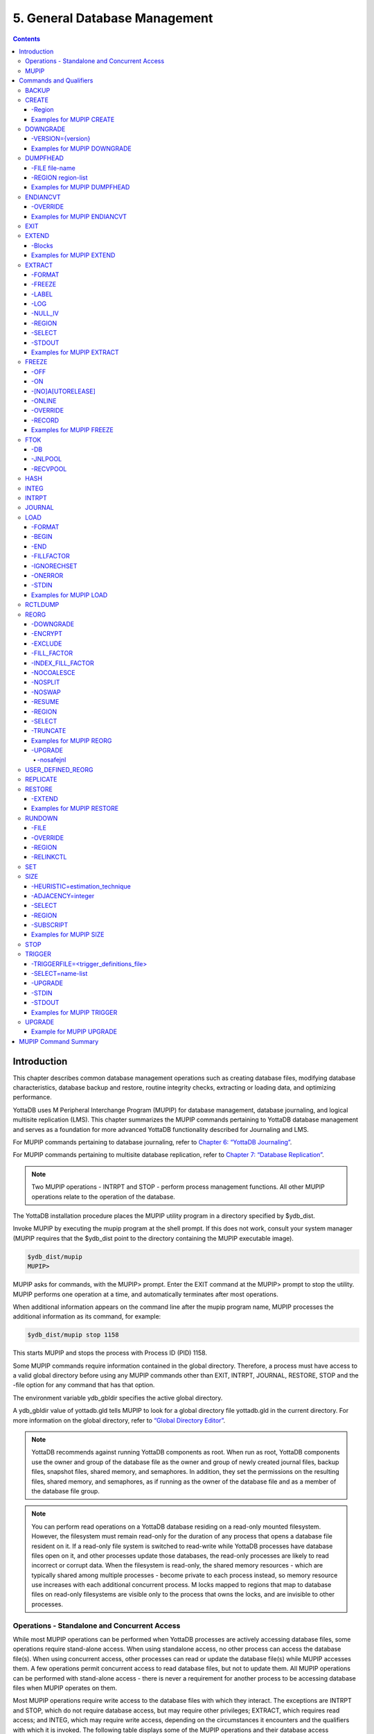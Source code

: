 .. ###############################################################
.. #                                                             #
.. # Copyright (c) 2017-2021 YottaDB LLC and/or its subsidiaries.#
.. # All rights reserved.                                        #
.. #                                                             #
.. #     This source code contains the intellectual property     #
.. #     of its copyright holder(s), and is made available       #
.. #     under a license.  If you do not know the terms of       #
.. #     the license, please stop and do not read further.       #
.. #                                                             #
.. ###############################################################

.. index::
    Database Management

===============================
5. General Database Management
===============================

.. contents::
   :depth: 5

----------------------
Introduction
----------------------

This chapter describes common database management operations such as creating database files, modifying database characteristics, database backup and restore, routine integrity checks, extracting or loading data, and optimizing performance.

YottaDB uses M Peripheral Interchange Program (MUPIP) for database management, database journaling, and logical multisite replication (LMS). This chapter summarizes the MUPIP commands pertaining to YottaDB database management and serves as a foundation for more advanced YottaDB functionality described for Journaling and LMS.

For MUPIP commands pertaining to database journaling, refer to `Chapter 6: “YottaDB Journaling” <./ydbjournal.html>`_.

For MUPIP commands pertaining to multisite database replication, refer to `Chapter 7: “Database Replication” <./dbrepl.html>`_.

.. note::
   Two MUPIP operations - INTRPT and STOP - perform process management functions. All other MUPIP operations relate to the operation of the database.

The YottaDB installation procedure places the MUPIP utility program in a directory specified by $ydb_dist.

Invoke MUPIP by executing the mupip program at the shell prompt. If this does not work, consult your system manager (MUPIP requires that the $ydb_dist point to the directory containing the MUPIP executable image).

.. code-block:: bash

   $ydb_dist/mupip
   MUPIP>

MUPIP asks for commands, with the MUPIP> prompt. Enter the EXIT command at the MUPIP> prompt to stop the utility. MUPIP performs one operation at a time, and automatically terminates after most operations.

When additional information appears on the command line after the mupip program name, MUPIP processes the additional information as its command, for example:

.. code-block:: bash

   $ydb_dist/mupip stop 1158

This starts MUPIP and stops the process with Process ID (PID) 1158.

Some MUPIP commands require information contained in the global directory. Therefore, a process must have access to a valid global directory before using any MUPIP commands other than EXIT, INTRPT, JOURNAL, RESTORE, STOP and the -file option for any command that has that option.

The environment variable ydb_gbldir specifies the active global directory.

A ydb_gbldir value of yottadb.gld tells MUPIP to look for a global directory file yottadb.gld in the current directory. For more information on the global directory, refer to `“Global Directory Editor” <./gde.html>`_.

.. note::
   YottaDB recommends against running YottaDB components as root. When run as root, YottaDB components use the owner and group of the database file as the owner and group of newly created journal files, backup files, snapshot files, shared memory, and semaphores. In addition, they set the permissions on the resulting files, shared memory, and semaphores, as if running as the owner of the database file and as a member of the database file group.

.. note::
   You can perform read operations on a YottaDB database residing on a read-only mounted filesystem. However, the filesystem must remain read-only for the duration of any process that opens a database file resident on it. If a read-only file system is switched to read-write while YottaDB processes have database files open on it, and other processes update those databases, the read-only processes are likely to read incorrect or corrupt data. When the filesystem is read-only, the shared memory resources - which are typically shared among multiple processes - become private to each process instead, so memory resource use increases with each additional concurrent process. M locks mapped to regions that map to database files on read-only filesystems are visible only to the process that owns the locks, and are invisible to other processes.

+++++++++++++++++++++++++++++++++++++++++++++++
Operations - Standalone and Concurrent Access
+++++++++++++++++++++++++++++++++++++++++++++++

While most MUPIP operations can be performed when YottaDB processes are actively accessing database files, some operations require stand-alone access. When using standalone access, no other process can access the database file(s). When using concurrent access, other processes can read or update the database file(s) while MUPIP accesses them. A few operations permit concurrent access to read database files, but not to update them. All MUPIP operations can be performed with stand-alone access - there is never a requirement for another process to be accessing database files when MUPIP operates on them.

Most MUPIP operations require write access to the database files with which they interact. The exceptions are INTRPT and STOP, which do not require database access, but may require other privileges; EXTRACT, which requires read access; and INTEG, which may require write access, depending on the circumstances it encounters and the qualifiers with which it is invoked. The following table displays some of the MUPIP operations and their database access requirements.

+-------------------------------------------------------------------+---------------------------------------+-------------------------------------------------------------------------------------+
| Operations                                                        | MUPIP Command                         | Database Access Requirements                                                        |
+===================================================================+=======================================+=====================================================================================+
| Backup database files                                             | MUPIP BACKUP                          | Backup never requires standalone access and concurrent write access is controlled by|
|                                                                   |                                       | [NO]ONLINE.                                                                         |
+-------------------------------------------------------------------+---------------------------------------+-------------------------------------------------------------------------------------+
| Create and initialize database files                              | MUPIP CREATE                          | Standalone Access                                                                   |
+-------------------------------------------------------------------+---------------------------------------+-------------------------------------------------------------------------------------+
| Convert a database file from one endian format to the other       | MUPIP ENDIANCVT                       | Standalone Access                                                                   |
| (BIG to LITTLE or LITTLE to BIG)                                  |                                       |                                                                                     |
+-------------------------------------------------------------------+---------------------------------------+-------------------------------------------------------------------------------------+
| Recover database files (for example, after a system crash) and    | MUPIP JOURNAL                         | Standalone Access                                                                   |
| extract journal records                                           |                                       |                                                                                     |
+-------------------------------------------------------------------+---------------------------------------+-------------------------------------------------------------------------------------+
| Restore databases from bytestream backup files                    | MUPIP RESTORE                         | Standalone access                                                                   |
+-------------------------------------------------------------------+---------------------------------------+-------------------------------------------------------------------------------------+
| Properly close database files when processes terminate abnormally.| MUPIP RUNDOWN                         | Standalone access                                                                   |
+-------------------------------------------------------------------+---------------------------------------+-------------------------------------------------------------------------------------+
| Modify database and/or journal file characteristics               | MUPIP SET                             | Standalone access is required if the MUPIP SET command specifies ACCESS_METHOD,     |
|                                                                   |                                       | GLOBAL_BUFFERS, MUTEX_SLOTS, LOCK_SPACE or NOJOURNAL, or if any of the JOURNAL      |
|                                                                   |                                       | options ENABLE, DISABLE, or BUFFER_SIZE are specified.                              |
+-------------------------------------------------------------------+---------------------------------------+-------------------------------------------------------------------------------------+
| Grow the size of BG database files                                | MUPIP EXTEND                          | Concurrent Access                                                                   |
+-------------------------------------------------------------------+---------------------------------------+-------------------------------------------------------------------------------------+
| Export data from database files into sequential (flat) or binary  | MUPIP EXTRACT                         | Although MUPIP EXTRACT command works with concurrent access, it implicitly freezes  |
| files                                                             |                                       | the database to prevent updates. Therefore, from an application standpoint, you     |
|                                                                   |                                       | might plan for a standalone access during a MUPIP EXTRACT operation.                |
+-------------------------------------------------------------------+---------------------------------------+-------------------------------------------------------------------------------------+
| Prevent updates to database files                                 | MUPIP FREEZE                          | Standalone access.                                                                  |
+-------------------------------------------------------------------+---------------------------------------+-------------------------------------------------------------------------------------+
| Check the integrity of GDS databases                              | MUPIP INTEG                           | Concurrent access. However, standalone access is required if MUPIP INTEG specifies  |
|                                                                   |                                       | FILE                                                                                |
+-------------------------------------------------------------------+---------------------------------------+-------------------------------------------------------------------------------------+
| Import data into databases                                        | MUPIP LOAD                            | Although MUPIP LOAD works with concurrent access, you should always assess the      |
|                                                                   |                                       | significance of performing a MUPIP LOAD operation when an application is running    |
|                                                                   |                                       | because it may result in an inconsistent application state for the database.        |
+-------------------------------------------------------------------+---------------------------------------+-------------------------------------------------------------------------------------+
| Defragment database files to improve performance                  | MUPIP REORG                           | Concurrent access.                                                                  |
+-------------------------------------------------------------------+---------------------------------------+-------------------------------------------------------------------------------------+
| Send an asynchronous signal to a YottaDB process                  | MUPIP INTRPT                          | Non-database access.                                                                |
+-------------------------------------------------------------------+---------------------------------------+-------------------------------------------------------------------------------------+
| Reports information related to relinkctl files and their          | MUPIP RCTLDUMP                        | Non-database access.                                                                |
| associated shared memory segments.                                |                                       |                                                                                     |
+-------------------------------------------------------------------+---------------------------------------+-------------------------------------------------------------------------------------+
| Stop YottaDB processes                                            | MUPIP STOP                            | Non-database access.                                                                |
+-------------------------------------------------------------------+---------------------------------------+-------------------------------------------------------------------------------------+


.. note::
   MUPIP commands that need standalone access issue a MUUSERLBK error on a crashed replication-enabled database and MUUSERECOV error in case of a non-replicated-but-journaled database.

.. _mupip:

+++++++++++
MUPIP
+++++++++++

The general format of MUPIP commands is:

.. code-block:: bash

   mupip command [-qualifier[...]] [object[,...]] [destination]

MUPIP allows the abbreviation of commands and qualifiers. In each section describing a command or qualifier, the abbreviation is also shown (for example, B[ACKUP]). The abbreviated version of B[ACKUP] you can use on the command line is B. To avoid future compatibility problems and improve readability, specify at least four characters when using MUPIP commands in scripts.

Although you can enter commands in both upper and lower case (the mupip program name itself must be in lower case on UNIX/Linux), the typographical convention used in this chapter is all small letters for commands. Another convention is in the presentation of command syntax. If the full format of the command is too long for a single line of print, the presentation wraps around into additional lines.

.. code-block:: bash

   $ mupip backup -bytestream -transaction=1 accounts,history,tables,miscellaneous /var/production/backup/

When you enter a MUPIP command, one of its variable arguments is the region-list. region-list identifies the target of the command and may include the UNIX wildcards "?" and "*". Region-lists containing UNIX wildcard characters must always be quoted, for example, "*" to prevent inappropriate expansion by the UNIX shell. Similarly, for file and directory names you might want to avoid non-graphic characters and most punctuations except underscores (_), not because of YottaDB conventions but because of inappropriate expansion by UNIX shells.

MUPIP qualifier values are restricted only by the maximum size of the command input line, which is 4KB on some systems and upto 64KB on others.

.. note::
   MUPIP sends its output to stderr not stdout. On shells such as :code:`bash` stderr can be redirected to stdout by `specifying 2>&1 on the command line <https://www.gnu.org/software/bash/manual/bash.html#Redirecting-Standard-Output-and-Standard-Error>`_.

--------------------------
Commands and Qualifiers
--------------------------

The MUPIP commands described in this section are used for common database operations and serves as the foundation for more advanced functionality like `Journaling <./ydbjournal.html>`_ and `Replication <./dbrepl.html>`_.

.. _mupip-backup:

++++++++++++
BACKUP
++++++++++++

Saves the contents of the database. Refer to `MUPIP BACKUP documentation <./mupipbackup.html>`_ for information about its format and qualifiers.

.. _mupip-create:

++++++++++++++++
CREATE
++++++++++++++++

Creates and initializes database files using the information in a Global Directory file. If a file already exists for any segment, MUPIP CREATE takes no action for that segment.

The format of the CREATE command is:

.. code-block:: none

   CR[EATE] [-R[EGION]=region-name]

The single optional REGION qualifier specifies a region for which to create a database file.

Note that one YottaDB database file grows to a maximum size of 1,040,187,392(992Mi) blocks. This means, for example, that with an 8KB block size, the maximum single database file size is 1,792GB (8KB*224M). Note that this is the size of one database file -- a logical database (an M global variable namespace) can consist of an arbitrary number of database files.

~~~~~~~~~~
-Region
~~~~~~~~~~

Specifies a single region for creation of a database file. By default, MUPIP CREATE creates database files for all regions in the current Global Directory that do not already have a database file.

The format of the REGION qualifier is:

.. code-block:: none

   -R[EGION]=region-name

The region-name is case-insensitive. The specified region name is converted into upper case before processing.

~~~~~~~~~~~~~~~~~~~~~~~~~
Examples for MUPIP CREATE
~~~~~~~~~~~~~~~~~~~~~~~~~

Example:

.. code-block:: bash

   $ mupip create -region=MAMMALS

This command creates the database file specified by the Global Directory (named by the Global Directory environment variable) for region MAMMALS.

.. _mupip-downgrade:

++++++++++
DOWNGRADE
++++++++++

The MUPIP DOWNGRADE command changes the file header format to a previous version number. The format of the MUPIP DOWNGRADE command is:

.. code-block:: none

   D[OWNGRADE] -V[ERSION]={r1.10|r1.20} file-name

.. note::
   You must perform a database integrity check using the -noonline parameter prior to downgrading a database. The integrity check verifies and clears database header fields required for an orderly downgrade. If an integrity check is not possible due to time constraints, please rely on a rolling upgrade scheme using replication and/or take a backup prior to upgrading the database.

~~~~~~~~~~~~~~~~~~~
-VERSION={version}
~~~~~~~~~~~~~~~~~~~

For more information on the downgrade criteria for your database, refer to the release notes document of your current YottaDB version.

~~~~~~~~~~~~~~~~~~~~~~~~~~~~
Examples for MUPIP DOWNGRADE
~~~~~~~~~~~~~~~~~~~~~~~~~~~~

Example:

.. code-block:: bash

   $ mupip downgrade yottadb.dat

This command changes the file-header of yottadb.dat to the format in the previous version.

+++++++++++++++++++++
DUMPFHEAD
+++++++++++++++++++++

The MUPIP DUMPFHEAD command displays information about one or more database files. The format of the MUPIP DUMPFHEAD command is:

.. code-block:: none

   DU[MPFHEAD] {-F[ILE] file-name | -R[EGION] region-list}


~~~~~~~~~~~~~~~~
-FILE file-name
~~~~~~~~~~~~~~~~

Specifies the name of the database file for the MUPIP DUMPFHEAD operation. FILE does not require a Global Directory. The format of the FILE qualifier is:

.. code-block:: none

   -F[ILE] file-name

* The database filename must include the absolute or relative path.

* The FILE qualifier is incompatible with the REGION qualifier.

~~~~~~~~~~~~~~~~~~~~
-REGION region-list
~~~~~~~~~~~~~~~~~~~~

Specifies that the INTEG parameter identifies one or more regions rather than a database file. The format of the REGION qualifier is:

.. code-block:: none

   -R[EGION] region-list

* The region-list identifies the target of DUMPFHEAD. region-list may specify more than one region of the current global directory in a list. Regions are case-insensitive, separated by a comma, and wildcards can be used to specify them. Any region-name may include the wildcard characters * and ? (remember to escape them to protect them from inappropriate expansion by the shell). Any region name expansion occurs in M (ASCII) collation order.

* The region-list argument may specify more than one region of the current Global Directory in a list separated with commas. DUMPFHEAD REGION requires the environment variable ydb_gbldir to specify a valid Global Directory. For more information on defining ydb_gbldir, refer to `Chapter 4: “Global Directory Editor” <./gde.html>`_.

* The REGION qualifier is incompatible with the FILE qualifier.

~~~~~~~~~~~~~~~~~~~~~~~~~~~~
Examples for MUPIP DUMPFHEAD
~~~~~~~~~~~~~~~~~~~~~~~~~~~~

Example:

.. code-block:: bash

   $ mupip dumpfhead -file yottadb.dat

This command lists information about the database file yottadb.dat in the current working directory.

.. code-block:: bash

   $ mupip dumpfhead -region "*"

This command lists information about all the database files mapped by the global directory specified by $ydb_gbldir.

+++++++++++++++
ENDIANCVT
+++++++++++++++

Converts a database file from one endian format to the other (BIG to LITTLE or LITTLE to BIG). The format of the MUPIP ENDIANCVT command is:

.. code-block:: none

   ENDIANCVT [-OUTDB=<outdb-file>] -OV[ERRIDE] <db-file>

* <db-file> is the source database for endian conversion. By default ENDIANCVT converts <db-file> in place.

* outdb writes the converted output to <outdb-file>. In this case, ENDIANCVT does not modify the source database <db-file>.

* ENDIANCVT produces a <outdb-file> of exactly the same size as <db-file>.

.. note::
   Ensure adequate storage for <outdb-file> to complete the endian conversion successfully.

* ENDIANCVT requires standalone access to the database.

* YottaDB displays a confirmation request with the "from" and "to" endian formats to perform the conversion. Conversion begins only upon receiving positive confirmation, which is a case-insensitive "yes".

* In a multi-site replication configuration, the receiver server automatically detects the endian format of an incoming replication stream and converts it into the native endian format. See the `Database Replication chapter <./dbrepl.html>`_ for more information.

* Encrypted database files converted with ENDIANCVT require the same key and the same cipher that were used to encrypt them.

.. note::
   YottaDB on a big endian platform can convert a little endian database into big endian and vice versa; as can YottaDB on a little endian platform. YottaDB (run-time and utilities other than MUPIP ENDIANCVT) on a given endian platform opens and processes only those databases that are in the same endian format. An attempt to open a database of a format other than the native endian format produces an error.

~~~~~~~~~~
-OVERRIDE
~~~~~~~~~~

Enables MUPIP ENDIANCVT to continue operations even if YottaDB encounters the following errors:

* "minor database format is not the current version"

* "kills in progress"

* "a GT.CM server is accessing the database"

Note that the OVERRIDE qualifier does not override critical errors (database integrity errors, and so on) that prevent a successful endian format conversion.

~~~~~~~~~~~~~~~~~~~~~~~~~~~~
Examples for MUPIP ENDIANCVT
~~~~~~~~~~~~~~~~~~~~~~~~~~~~

.. code-block:: bash

   $ mupip endiancvt yottadb.dat -outdb=yottadb_cvt.dat
   Converting database file yottadb.dat from LITTLE endian to BIG endian on a LITTLE endian system
   Converting to new file yottadb_cvt.dat
   Proceed [yes/no] ?

This command detects the endian format of yottadb.dat and converts it to the other endian format if you type yes to confirm.

++++++++++
EXIT
++++++++++

Stops a MUPIP process and returns control to the process from which MUPIP was invoked.

The format of the MUPIP EXIT command is:

.. code-block:: none

   EXI[T]

The EXIT command does not accept any qualifiers.

++++++++++++
EXTEND
++++++++++++

Increases the size of a database file. By default, YottaDB automatically extends a database file when there is available space.

The format of the MUPIP EXTEND command is:

.. code-block:: none

   EXTE[ND] [-BLOCKS=<data-blocks-to-add>] region-name

* The only qualifier for MUPIP EXTEND is BLOCKS.

* The required region-name parameter specifies the name of the region to expand.

* EXTEND uses the Global Directory to map the region to the dynamic segment and the segment to the file.

~~~~~~~~
-Blocks
~~~~~~~~

Specifies the number of GDS database blocks by which MUPIP should extend the file. GDS files use additional blocks for bitmaps. MUPIP EXTEND adds the specified number of blocks plus the bitmap blocks required as overhead. For more information about bitmaps, refer to `Chapter 9: “YottaDB Database Structure(GDS)” <./gds.html>`_.

The format of the BLOCK qualifier is:

.. code-block:: none

   -BLOCKS=data-blocks-to-add

By default, EXTEND uses the extension value in the file header as the number of GDS blocks by which to extend the database file. You can specify as many blocks as needed as long as you are within the maximum total blocks limit (which could be as high as 224 million GDS blocks).

~~~~~~~~~~~~~~~~~~~~~~~~~
Examples for MUPIP EXTEND
~~~~~~~~~~~~~~~~~~~~~~~~~

.. code-block:: bash

   $ mupip extend DEFAULT -blocks=400

This command adds 400 GDS database blocks to region DEFAULT.

Example:

.. code-block:: bash

   $ mupip extend MAMMALS -blocks=100

This command adds 100 GDS database blocks to the region MAMMALS.

++++++++++++++++++
EXTRACT
++++++++++++++++++

Backs up certain globals or extracts data from the database for use by another system. The MUPIP EXTRACT command copies globals from the current database to a sequential output file in one of three formats - GO, BINARY, or ZWR. The format of the MUPIP EXTRACT command is:

.. code-block:: none

   EXTR[ACT]
   [
    -FO[RMAT]={GO|B[INARY]|Z[WR]}
    -FR[EEZE]
    -LA[BEL]=text
    -[NO]L[OG]
    -[NO]NULL_IV
    -R[EGION]=region-list
    -SE[LECT]=global-name-list]
   ]
   {-ST[DOUT]|file-name}

* By default, the FORMAT of MUPIP EXTRACT is ZWR.

* MUPIP EXTRACT uses the Global Directory to determine which database files to use.

* MUPIP EXTRACT supports user collation routines. When used without the FREEZE qualifier, EXTRACT may operate concurrently with normal YottaDB database access.

* To ensure that MUPIP EXTRACT reflects a consistent application state, suspend the database updates to all regions involved in the extract, typically with the FREEZE qualifier, or backup the database with the ONLINE qualifier and extract files from the backup.

* EXTRACT places its output in the file defined by the file-name.

* In UTF-8 mode, MUPIP EXTRACT writes a sequential output file in the UTF-8 character encoding. Ensure that the MUPIP EXTRACT commands and corresponding MUPIP LOAD commands execute with the same setting for the environment variable ydb_chset.

* The GO format is not supported for UTF-8 mode. Use BINARY or ZWR formats in UTF-8 mode.

For information on extracting globals with the %GO utility, refer to the `"Utility Routines" chapter of the Programmer's Guide <../ProgrammersGuide/utility.html>`_. MUPIP EXTRACT is typically faster, but %GO can be customized.

The following sections describe the qualifiers of MUPIP EXTRACT command.

~~~~~~~
-FORMAT
~~~~~~~

Specifies the format of the output file. The format of the FORMAT qualifier is:

.. code-block:: none

   -FO[RMAT]=format_code

The format code is any one of the following:

1. B[INARY] - Binary format, used for database reorganization or short term backups. MUPIP EXTRACT FORMAT=BINARY works much faster than MUPIP EXTRACT FORMAT=GO and MUPIP EXTRACT FORMAT=ZWR. Note: There is no defined standard to transport binary data from one YottaDB implementation to another. Furthermore, YottaDB reserves the right to modify the binary format in new versions. The first record of a BINARY format data file contains the header label. The header label is 87 characters long. The following table illustrates the components of the header label.

   +----------------------------+----------------------------------------------------------------------------------------------------------------------+
   | Characters                 | Explanation                                                                                                          |
   +============================+======================================================================================================================+
   | 1-2                        | Hexadecimal representation of the length of the label (by default 64 - decimal 100).                                 |
   +----------------------------+----------------------------------------------------------------------------------------------------------------------+
   | 3-28                       | Fixed-length ASCII text containing:                                                                                  |
   |                            | * "GDS BINARY EXTRACT LEVEL 6": when no region is encrypted.                                                         |
   |                            | * "GDS BINARY EXTRACT LEVEL 8": when one more regions are encrypted using null IVs.                                  |
   |                            | * "GDS BINARY EXTRACT LEVEL 9": when one or regions are encrypted using non-null IVs.                                |
   +----------------------------+----------------------------------------------------------------------------------------------------------------------+
   | 29-41                      | Fixed-length ASCII text: Date and time of extract in the $ZDATE() format: "YEARMMDD2460SS"                           |
   +----------------------------+----------------------------------------------------------------------------------------------------------------------+
   | 42-48                      | Fixed-length ASCII text: Decimal maximum block size of the union of each region from which data was extracted        |
   +----------------------------+----------------------------------------------------------------------------------------------------------------------+
   | 49-55                      | Fixed-length ASCII text: Decimal maximum record size of the union of each region from which data is extracted        |
   +----------------------------+----------------------------------------------------------------------------------------------------------------------+
   | 56-62                      | Fixed-length ASCII text:Decimal maximum key size of the union of each region from which data is extracted            |
   +----------------------------+----------------------------------------------------------------------------------------------------------------------+
   | 63-69                      | Fixed-length ASCII text:Boolean indicator of Standard NULL collation (1) or                                          |
   |                            | `historical null collation <../ProgrammersGuide/langfeat.html#null-subs-colltn>`_ (0).                               |
   +----------------------------+----------------------------------------------------------------------------------------------------------------------+
   | 70-100                     | Fixed-length ASCII text: Space-padded label specified by the -LABEL qualifier; the default LABEL is "MUPIP EXTRACT"  |
   |                            | For extracts in UTF-8 mode, YottaDB prefixes UTF-8 and a space to -LABEL.                                            |
   +----------------------------+----------------------------------------------------------------------------------------------------------------------+

2. GO - Global Output format, used for files to transport or archive. FORMAT=GO stores the data in record pairs. Each global node produces two records - the first contains the key and the second contains the value. GO format is only supported in M mode.

3. ZWR - ZWRITE format, used for files to transport or archive that may contain non-graphical information. Each global node produces one record with both a key and data. Note that for non-ASCII data, M mode and UTF-8 mode extracts can differ, as the definition of printable characters differs.

GO and ZWR format output files have two header records. The first is a text label (refer to the :ref:`LABEL qualifier <mupip-extract-label>`), defaulting to: :code:`"YottaDB MUPIP EXTRACT"` followed by the command line used to generate the extract, including the full path to the mupip executable, followed by UTF-8 if the process ran in UTF-8 mode; the second is the date and time of extract in $ZDATE() format DD-MON-YEAR 24:60:SS, and, for ZWR extracts, the text :code:`"ZWR"`.

.. note::
   ZWR format is suitable for all data. Use GO format for data that contains only printable characters and spaces, as some characters (such as linefeed) can corrupt the output file format.

The GO and ZWR format output header was enhanced in release `r1.30. <https://gitlab.com/YottaDB/DB/YDB/-/tags/r1.30>`_

.. _mupip-extract-freeze:

~~~~~~~
-FREEZE
~~~~~~~

Prevents database updates to all database files from which the MUPIP EXTRACT command is copying records. FREEZE ensures that a MUPIP EXTRACT operation captures a "sharp" image of the globals, rather than one "blurred" by updates occurring while the copy is in progress.

The format of the FREEZE qualifier is:

.. code-block:: none

   -FR[EEZE]

By default, MUPIP EXTRACT does not "freeze" regions during operation.

.. _mupip-extract-label:

~~~~~~~~
-LABEL
~~~~~~~~

Specifies the text string that becomes the first record in the output file. MUPIP EXTRACT FORMAT=BINARY truncates the label text to 32 characters. The format of the LABEL qualifier is:

.. code-block:: none

   -LA[BEL]=text

* By default, EXTRACT uses the label "MUPIP EXTRACT."

* For more detailed information about the FORMAT=BINARY header label, refer to the description of EXTRACT FORMAT=BINARY.

~~~~~~
-LOG
~~~~~~

Displays a message on stdout for each global extracted with the MUPIP EXTRACT command. The message displays the number of global nodes, the maximum subscript length and maximum data length for each global. The format of the LOG qualifier is:

.. code-block:: none

   -[NO]LO[G]

By default, EXTRACT operates -LOG.

~~~~~~~~~
-NULL_IV
~~~~~~~~~

Creates an encrypted binary extract with null IVs from a database with non-null IVs, which can be restored to a version that does not support non-null IVs. The format of the NULL_IV qualifier is:

.. code-block:: none

   -[NO]NULL_IV

* Older versions of YottaDB used empty (all zeros or "NULL_IV") initialization vectors(IVs) to encrypt or decrypt FORMAT="BINARY" extracts.

* The current and later versions use non-zero IVs.

* Use the NULL_IV qualifier only on encrypted databases to create an encrypted binary extract in GDS BINARY EXTRACT LEVEL 8 format. This format can load data on any encrypted YottaDB database created with an older version.

* The default is NONULL_IV which produces a binary extract in GDS BINARY EXTRACT LEVEL 9 format.

~~~~~~~
-REGION
~~~~~~~

Restricts MUPIP EXTRACT to a set of regions. The format of the REGION qualifier is:

.. code-block:: none

   -R[EGION]=region-list

region-list may specify more than one region of the current global directory in a list. Regions are case-insensitive, separated by a comma, and wildcards can be used to specify them. Any region-name may include the wildcard characters * and % (remember to escape them to protect them from inappropriate expansion by the shell). Any region name expansion occurs in M (ASCII) collation order.

~~~~~~~~
-SELECT
~~~~~~~~

Specifies globals for a MUPIP EXTRACT operation. The format of the SELECT qualifier is:

.. code-block:: none

   -S[ELECT]= global-specification

* By default, EXTRACT selects all globals, as if it had the qualifier SELECT=*

* The caret symbol (^) in the specification of the global name is optional.

The global-specification can be:

* A global name, such as MEF. In this case, MUPIP EXTRACT selects only global ^MEF.
* A range of global names, such as A7:B6. In this case, MUPIP EXTRACT selects all global names between ^A7 and ^B6, inclusive.
* A list, such as A,B,C. In this case, MUPIP EXTRACT selects globals ^A, ^B, and ^C.
* A suffix with a global name. For example, PIGEON* selects all global names from ^PIGEON through ^PIGEONzzzzz. You can use suffixes with a global name or a list.

.. note::
   If the rules for selection are complex, it may be easier to construct an ad hoc Global Directory that maps the global variables to be extracted to the database file. This may not be permissible if the database file is part of a replicated instance. If this is the case, work with a backup of the database.

~~~~~~~~~
-STDOUT
~~~~~~~~~

Redirects the database extract to the standard output stream. The format of the STDOUT qualifier is:

.. code-block:: none

   -ST[DOUT]

~~~~~~~~~~~~~~~~~~~~~~~~~~
Examples for MUPIP EXTRACT
~~~~~~~~~~~~~~~~~~~~~~~~~~

Example:

.. code-block:: bash

   $ mupip extract -format=go -freeze big.glo

This command prevents database updates during a MUPIP EXTRACT operation.

Example:

.. code-block:: bash

   $ mupip extract -format=GO yottadb_i.go

This command creates an extract file called yottadb_i.go in "Global Output" format. Use this format to transport or archive files. The first record of a GO format file contains the header label, "MUPIP EXTRACT," as text.

Example:

.. code-block:: bash

   $ mupip extract -format=BINARY v5.bin

This command creates an extract file called v5.bin in Binary format. Use this format for reorganizing a database or for short-term backups.

Example:

.. code-block:: bash

   $ mupip extract -format=ZWR -LABEL=My_Label My_Extract_File

This example extracts all globals from the current database to file My_Extract_File (in ZWRITE format) with label My_Label.

Example:

.. code-block:: bash

   $ mupip extract -nolog FL.GLO

This command creates a global output file, FL.GLO, (which consists of all global variables in the database) without displaying statistics on a global-by-global basis. As there is no label specified, the first record in FL.GLO contains the text string "MUPIP EXTRACT."

Example:

.. code-block:: bash

   $ mupip extract -select=Tyrannosaurus /dev/tty

This command instructs EXTRACT to dump the global ^Tyrannosaurus to the device (file-name) /dev/tty.

.. _mupip-freeze:

++++++++++++++
FREEZE
++++++++++++++

Temporarily suspends (freezes) updates to the database after ensuring a consistent state between memory and secondary storage, which, with ACCESS_METHOD=BG, means after flushing global buffers. If you prefer a non-YottaDB utility to perform a backup or reorganization, you might use this facility to provide standalone access to your YottaDB database. You might use MUPIP FREEZE to suspend (and later resume) database updates for creating mirrored disk configuration or re-integrating a mirror.

BACKUP, INTEG, and REORG operations may implicitly freeze and unfreeze database regions. However, for most operations, this freeze/unfreeze happens internally and is transparent to the application.

The format of the MUPIP FREEZE command is:

.. code-block:: none

   F[REEZE] {-OF[F] [-OV[ERRIDE]]|-ON [[-ONL[INE] [-[NO]AUTORELEASE]] | [-NOONL[INE]] [-R[ECORD]]]} region-list

* The region-list identifies the target of the FREEZE. region-list may specify more than one region of the current global directory in a list. Regions are case-insensitive, separated by a comma, and wildcards can be used to specify them. Any region-name may include the wildcard characters * and % (remember to escape them to protect them from inappropriate expansion by the shell). Any region name expansion occurs in M (ASCII) collation order.

* MUPIP FREEZE waits for up to one minute so that concurrent KILL or MUPIP REORG operations can complete. If the KILL or MUPIP REORG commands do not complete within one minute, MUPIP FREEZE unfreezes any regions it had previously marked as frozen and terminates with an error.

* To ensure that a copy or reorganized version of a database file contains a consistent set of records, concurrent MUPIP utilities, such as BACKUP (without the ONLINE qualifier) and EXTRACT, include mechanisms to ensure that the database does not change while the MUPIP utility is performing an action. YottaDB recommends the use of the ONLINE qualifier with BACKUP.

* A MUPIP FREEZE can be removed only by the user who sets the FREEZE or by using OVERRIDE.

* A MUPIP FREEZE ON can specify either NOONLINE, the default, or ONLINE, and if ONLINE, can specify either AUTORELEASE, the default, or NOAUTORELEASE.

* A FREEZE specifying ONLINE attempts to minimize the impact of the FREEZE on concurrently updating processes.

* A FREEZE specifying ONLINE AUTORELEASE allows updates to continue immediately when YottaDB needs to update the database file. The processes release the freeze if they cannot find global buffers to do their work.

* After MUPIP FREEZE ON NOONLINE, processes that are attempting updates "hang" until the FREEZE is removed by the MUPIP FREEZE OFF command or DSE. Make sure that procedures for using MUPIP FREEZE, whether manual or automated, include provisions for removing the FREEZE in all appropriate cases, including when errors disrupt the normal flow.

* MUPIP FREEZE sends a DBFREEZEON/DBFREEZEOFF message to the system log for each region whose freeze state is changed.

* A RECOVER/ROLLBACK for a database reverts to a prior database update state. Therefore, a RECOVER/ROLLBACK immediately after a MUPIP FREEZE ON removes the freeze. However, RECOVER/ROLLBACK does not succeed if there are processes attached (for example when a process attempts a database update immediately after a MUPIP FREEZE ON) to the database.

FREEZE must include one of the qualifiers:

.. code-block:: none

   -OF[F]
   -ON

The optional qualifiers are:

.. code-block:: none

   -[NO]A[UTORELEASE] - only valid with -ONLINE
   -ON[LINE] - only valid with -ON
   -OV[ERRIDE]
   -R[ECORD] - only valid with -ON

~~~~~
-OFF
~~~~~

Clears a freeze set by another process with the same userid.

The format of the OFF qualifier is:

.. code-block:: none

   OF[F]

* A FREEZE OFF which turns off a FREEZE ONLINE AUTORELEASE produces a OFRZNOTHELD warning to indicate that the freeze was automatically released and therefore did not protect whatever concurrent actions it was intended to guard.

* When used with OVERRIDE, OFF stops a freeze operation set by a process with a different userid.

* Incompatible with: ON, RECORD

~~~~
-ON
~~~~

Specifies the start of a MUPIP FREEZE operation. The format of the ON qualifier is:

.. code-block:: none

   -ON

Incompatible with: OFF, OVERRIDE

~~~~~~~~~~~~~~~~~~
-[NO]A[UTORELEASE]
~~~~~~~~~~~~~~~~~~

Controls the behavior of a FREEZE specified with -ONLINE when YottaDB must write to a database file. The format of the AUTORELEASE qualifier is:

.. code-block:: none

   -[NO]A[UTORELEASE]

* AUTORELEASE, the default, causes YottaDB to release the freeze if it needs to update the file before a FREEZE OFF.

* NOAUTORELEASE causes YottaDB to hold off actions that need to update the database file until someone issues a MUPIP FREEZE OFF.

* The actions that require YottaDB to write to the database file are:

  * Insufficient global buffers to hold updates - YottaDB must flush buffers to make space to do any additional updates

  * Insufficient space in the database to hold updates - YottaDB must extend the file

  * The journal file reaches its maximum size or someone issues a MUPIP SET JOURNAL command - YottaDB must create a new journal file

  * An epoch comes due - YottaDB must create a checkpoint

  * Someone issues a MUPIP BACKUP command - YottaDB must record state information to mark the beginning of the backup

* When an AUTORELEASE abandons a FREEZE, any actions that depend on the stability of the database file on secondary storage, such as a database copy, lose that protection and are not reliable, so they likely need to be repeated at a time when an AUTORELEASE is less likely or when NOONLINE is more appropriate.

* An AUTORELEASE action produces an OFRZAUTOREL message in the operator log.

* An AUTORELEASE action requires a FREEZE OFF to reestablish a normal database state.

* Incompatible with: OFF, NOONLINE

~~~~~~~~
-ONLINE
~~~~~~~~

Controls the potential impact of a FREEZE on concurrently updating processes. The format of the ONLINE qualifier is:

.. code-block:: none

   -[NO]ONL[INE]

* ON NOONLINE, the default, causes the freeze to last until OFF, and makes management of the FREEZE straightforward.

* ON ONLINE, causes YottaDB to attempt to minimize the impact of the FREEZE on concurrently updating processes by taking a number of actions, as appropriate:

  * Switching journal files to provide maximum space
  * Performing an epoch to provide maximum time to the next epoch
  * Flushing the global buffers to make all available to hold updates
  * Incompatible with: AUTORELEASE, OFF

* After performing these preparations, ONLINE allows updating processes to make updates to global buffers but defer flushing them to the database file.

* ONLINE cannot apply to MM databases, so a FREEZE ONLINE skips any MM regions it encounters.

* Refer to AUTORELEASE above for additional information.

* Incompatible with: OFF

.. note::
   If any database region is nearly full, run MUPIP EXTEND before attempting a MUPIP FREEZE ON ONLINE. Otherwise, should a database file extension become necessary after the MUPIP FREEZE takes effect, the freeze will be released (if AUTORELEASE was specified or implicitly assumed by default) or all updates will be blocked (if NOAUTORELEASE was specified) effectively turning the ONLINE freeze into a NOONLINE freeze.

~~~~~~~~~~
-OVERRIDE
~~~~~~~~~~

Release a freeze set by a process with a different userid. YottaDB provides OVERRIDE to allow error recovery in case a procedure with a freeze fails to release. The format of the OVERRIDE qualifier is:

.. code-block:: none

   -OV[ERRIDE]

* OVERRIDE should not be necessary (and may even be dangerous) in most schemes.

* Incompatible with: AUTORELEASE, ON, ONLINE, RECORD

~~~~~~~~
-RECORD
~~~~~~~~

Specifies that a MUPIP FREEZE operation should record an event as a reference point. You might use MUPIP FREEZE to set up your database for a custom-backup mechanism (SAN or mirror-based).

The format of the RECORD qualifier is:

.. code-block:: none

   -R[ECORD]

* You might use RECORD to integrate MUPIP BACKUP BYTESTREAM with an external backup mechanism.

* RECORD replaces the previously RECORDed transaction identifier for the database file.

* Incompatiable with: OFF and OVERRIDE.

~~~~~~~~~~~~~~~~~~~~~~~~~
Examples for MUPIP FREEZE
~~~~~~~~~~~~~~~~~~~~~~~~~

Example:

.. code-block:: bash

   $ mupip freeze -off DEFAULT

This command stops an ongoing MUPIP FREEZE operation on the region DEFAULT.

Example:

.. code-block:: bash

   $ mupip freeze -on "*"

This command prevents updates to all regions in the current Global Directory.

Example:

.. code-block:: bash

   $ set +e
   $ mupip freeze -on -record "*"
   $ tar cvf /dev/tape /prod/appl/*.dat
   $ mupip freeze -off
   $ set -e

The set +e command instructs the shell to attempt all commands in the sequence , regardless of errors encountered by any command. This ensures that the FREEZE OFF is processed even if the tar command fails. FREEZE prevents updates to all database files identified by the current Global Directory. The RECORD qualifier specifies that the current transaction in each database be stored in the RECORD portion of the database file header. The tar command creates a tape archive file on the device :code:`/dev/tape`, containing all the files from :code:`/prod/app` that have an extension of .dat. Presumably all database files in the current Global Directory are stored in that directory, with that extension. The second FREEZE command re-enables updates that were suspended by the first FREEZE. The :code:`set -e` command re-enables normal error handling by the shell.

Example:

.. code-block:: bash

   $ mupip freeze -override -off DEFAULT

This command unfreezes the DEFAULT region even if the freeze was set by a process with a different userid.

+++++++++
FTOK
+++++++++

Produces the "public" (system generated) IPC Keys (essentially hash values) of a given file.

The format of the MUPIP FTOK command is:

.. code-block:: none

   FT[OK] [-DB] [-JNLPOOL] [-RECVPOOL] file-name

~~~
-DB
~~~

Specifies that the file-name is a database file. By default, MUPIP FTOK uses DB.

~~~~~~~~~
-JNLPOOL
~~~~~~~~~

Specifies that the reported key is for the Journal Pool of the instance created by the current Global Directory.

~~~~~~~~~
-RECVPOOL
~~~~~~~~~

Specifies that the reported key is for the Receive Pool of the instance created by the current Global Directory.

+++++++++++++++
HASH
+++++++++++++++

Uses a 128 bit hash based on the MurmurHash3 algorithm to provide the hash of source files from the command line.

The format of the MUPIP HASH command is:

.. code-block:: none

   MUPIP HASH <file-names>

.. _mupip-integ:

++++++++++++
INTEG
++++++++++++

MUPIP INTEG performs an integrity check on a YottaDB database file. Refer to `MUPIP INTEG documentation <./mupipinteg.html>`_ for information about its format and qualifiers.

.. _mupip-intrpt:

+++++++
INTRPT
+++++++

Sends an interrupt signal [POSIX] SIGUSR1 to the specified process, whose signal handler determines how it is handled. M processes execute the `$ZINTERRUPT <../ProgrammersGuide/isv.html#zinterrupt-isv>`_ intrinsic special variable. The format of the MUPIP INTRPT command is:

.. code-block:: none

   INTRPT process-id

.. note::
   Ensure that signal SIGUSR1 is not be used by any C external function calls or any (initially non-YottaDB) processes that use call-in support, as it is interpreted by YottaDB as a signal to trigger the $ZINTERRUPT mechanism.

* To INTRPT a process belonging to its own account, a process requires no UNIX privileges.

* The implementation of INTRPT uses signals, and on Linux a non-root process can only send signals to other processes of the same userid. Superuser privilege is required to send signals to processes of other userids, regardless of group membership.

++++++++++
JOURNAL
++++++++++

Analyzes, extracts, reports, and recovers data using journal files. For a description of the JOURNAL command, refer to `Chapter 6: “YottaDB Journaling” <./ydbjournal.html>`_.

+++++++
LOAD
+++++++

Puts the global variable names and their corresponding data values into a YottaDB database from a sequential file.

The format of the LOAD command is:

.. code-block:: none

   L[OAD]
   [-BE[GIN]=integer -E[ND]=integer
   -FI[LLFACTOR]=integer
   -FO[RMAT]={GO|B[INARY]|Z[WR]]}
   -I[GNORECHSET]
   -O[NERROR]={STOP|PROCEED|INTERACTIVE}
   -S[TDIN]] file-name

.. note::
   From an application perspective, performing a MUPIP LOAD operation while an application is running may result in an inconsistent application state for the database.

* MUPIP LOAD uses the Global Directory to determine which database files to use.

* LOAD supports user collation routines.

* LOAD takes its input from the file defined by the file-name, which may be a UNIX file on any device that supports such files.

* LOAD accepts files with DOS style termination.

* MUPIP LOAD command considers a sequential file as encoded in UTF-8 if the environment variable ydb_chset is set to UTF-8. Ensure that MUPIP EXTRACT commands and the corresponding MUPIP LOAD commands execute with the same setting for the environment variable ydb_chset.

* For information on loading with an M "percent utility," refer to the `%GI section of the "M Utility Routines" chapter in the Programmer's Guide <../ProgrammersGuide/utility.html#gi-util>`_. LOAD is typically faster, but the %GI utility can be customized.

* Press <CTRL-C> to produce a status message from LOAD. Entering <CTRL-C> twice in quick succession stops LOAD. A LOAD that is manually stopped or stops because of an internal error is incomplete and may lack application level integrity, but will not adversely affect the database structure unless terminated with a :code:`kill -9`.

.. note::
   The MUPIP EXTRACT or MUPIP LOAD procedure for large databases is time consuming due to the volume of data that has to be converted from binary to ZWR format (on source) and vice versa (on target). One must also consider the fact that the extracted file can be very large for a large database. Users must ensure there is adequate storage space to support the size of the extract file and the space occupied by the source and target databases. In order to reduce the total time and space it takes to transfer database content from one endian platform to another, it is efficient to convert the endian format in-place for a database and transfer the converted database. See MUPIP ENDIANCVT for more information on converting the endian format of a database file.

The following sections describe the optional qualifiers of the MUPIP LOAD command.

~~~~~~~~
-FORMAT
~~~~~~~~

Specifies the format of the input file. If the format of the input file is not specified, MUPIP LOAD automatically detects the file format (BINARY/ZWR/GO) based on the file header or (when the header is absent) the key and value information in the file. If the format is specified, it must match the actual format of the input file for LOAD to proceed.

The format codes are:

.. code-block:: none

   B[INARY] - Binary format
   GO - Global Output format
   Z[WR] - ZWRITE format

* MUPIP LOAD detects the file format (BINARY/ZWR/GO) based on the file header of the extracted files from MUPIP EXTRACT, ^%GO and DSE.

* :code:`-format=binary` only applies to GDS files. A BINARY format file loads significantly faster than a GO or ZWR format file. FORMAT=BINARY works with data in a proprietary format. FORMAT=BINARY has one header record, therefore LOAD FORMAT=BINARY starts active work with record number two (2).

* FORMAT={ZWR|GO} applies to text files produced by tools such as MUPIP EXTRACT or %GO.

* For FORMAT={ZWR|GO} UTF-8 files not produced by MUPIP EXTRACT or %GO, the first line of the label must contain the case insensitive text "UTF-8".

* For all FORMAT={ZWR|GO} files not produced by MUPIP EXTRACT or %GO, the second line should contain the case insensitive text "ZWR" for zwr format or "GLO" for GO format and the two label lines must contain a total of more than 10 characters.

* FORMAT=GO expects the data in record pairs. Each global node requires one record for the key and one for the data.

* FORMAT=ZWR expects the data for each global node in a single record.

~~~~~~~
-BEGIN
~~~~~~~

Specifies the record number of the input file with which LOAD should begin. Directing LOAD to begin at a point other than the beginning of a valid key causes an error. The format of the BEGIN qualifier is:

.. code-block:: none

   -BE[GIN]=integer

.. note::
   Always consider the number of header records for choosing a BEGIN point. See FORMAT qualifier for more information.


* For FORMAT=GO input, the value is usually an odd number. As FORMAT=BINARY requires important information from the header, this type of load requires an intact file header regardless of the BEGIN value.

* For FORMAT=ZWR input, each record contains a complete set of reference and data information. The beginning values are not restricted, except to allow two records for the header.

* By default, LOAD starts at the beginning of the input file.

~~~~~
-END
~~~~~

Specifies the record number of the input file at which LOAD should stop. END integer value must be greater than the BEGIN integer value for LOAD to operate. LOAD terminates after processing the record of the number specified by END or reaching the end of the input file. The format of the END qualifier is:

.. code-block:: none

   -E[ND]=integer

The value of FORMAT=GO input should normally be an even number. By default, LOAD continues to the end of the input file.

~~~~~~~~~~~~
-FILLFACTOR
~~~~~~~~~~~~

Specifies the quantity of data stored in a database block. Subsequent run-time updates to the block fill the remaining available space reserved by the FILL_FACTOR. Blocks that avoid block splits operate more efficiently. The format of the FILL_FACTOR qualifier is:

.. code-block:: none

   -FI[LL_FACTOR]=integer

* Reserves room and avoids unnecessary block splits to accommodate the forecasted growth in a global variable that may experience significant rate of additions over a period of time.

* Users having database performance issues or a high rate of database updates must examine the defined FILL_FACTORs. Unless the application only uses uniform records, which is not typical for most applications, FILL_FACTORs do not work precisely.

* By default, LOAD uses FILL_FACTOR=100 for maximum data density.

.. note::
   FILL_FACTOR is useful when updates add or grow records reasonably uniformly across a broad key range. If updates are at ever-ascending or ever-descending keys, or if the record set and record sizes are relatively static in the face of updates, FILL_FACTOR does not provide much benefit.

~~~~~~~~~~~~~~
-IGNORECHSET
~~~~~~~~~~~~~~

Notifies MUPIP LOAD to load the extract file even if it was created by a MUPIP process in another mode (UTF-8 mode vs. M mode). The format of the IGNORECHSET qualifier is:

.. code-block:: none

   -I[GNORECHSET]

.. note::

   As using IGNORECHSET bypasses YottaDB checks, use it only if you are sure that the extract file can be loaded correctly.

IGNORECHSET was added to YottaDB effective release `r1.30 <https://gitlab.com/YottaDB/DB/YDB/-/tags/r1.30>`_.

~~~~~~~~~
-ONERROR
~~~~~~~~~

Determines the MUPIP LOAD behavior when it encounters an error. The format of the ONERROR qualifier is:

.. code-block:: none

   -O[NERROR]={STOP|PROCEED|INTERACTIVE}

- STOP causes MUPIP LOAD to exit immediately.

- PROCEED proceeds to the next record.

- INTERACTIVE prompts to continue or stop.

By default MUPIP LOAD exits on encountering an error.

~~~~~~~
-STDIN
~~~~~~~

Specifies that MUPIP LOAD takes input from standard input (stdin). The format of the STDIN qualifier is:

.. code-block:: none

   -S[TDIN]

~~~~~~~~~~~~~~~~~~~~~~~
Examples for MUPIP LOAD
~~~~~~~~~~~~~~~~~~~~~~~

Example:

.. code-block:: bash

   $ mupip load ex_file.go

This command loads the content of the extract file ex_file.go to the current database.

Example:

.. code-block:: bash

   $ mupip load -format=go big.glo

This command loads an extract file big.glo in the current database.

Example:

.. code-block:: bash

   $ mupip load -begin=5 -end=10 rs.glo

This command begins the MUPIP LOAD operation from record number 5 and ends at record number 10. Note that the value for BEGIN is an odd number. A sample output from the above command follows:

.. code-block:: bash

   MUPIP EXTRACT
   02-MAR-2017 18:25:47 ZWR
   Beginning LOAD at record number: 5
   LOAD TOTAL Key Cnt: 6
   Max Subsc Len: 7
   Max Data Len: 1
   Last LOAD record number: 10

Example:

.. code-block:: bash

   $ mupip load -fill_factor=5 reobs.glo

This command sets the FILL_FACTOR to 5 for loading an extract file in the current database.

Example:

.. code-block:: bash

   $cat big.glo | mupip load -stdin
   $mupip load -stdin < big.glo

These commands loads the extract file big.glo using -stdin.

++++++++
RCTLDUMP
++++++++

Reports information related to relinkctl files and their associated shared memory segments. The format of the MUPIP RCTLDUMP command is:

.. code-block:: none

   MUPIP RCTLDUMP [dir1]

If the optional parameter dir1 is not specified, MUPIP RCTLDUMP dumps information on all its active auto-relink-enabled directories (those with with a \*-suffix) identified by $ydb_routines. With a directory path specified for dir1, MUPIP RCTLDUMP reports information on that directory. An example output follows. It lists the full path of the Object directory; its corresponding relinkctl file name; the number of routines currently loaded in this relinkctl file; the number of processes including the reporting MUPIP process that have this relinkctl file open; the shared memory id and length of the relinkctl shared memory segment; one or more rtnobj shared memory segment(s); and a listing of all the routine names loaded in this file (lines starting with rec#...).

* The Rtnobj shared memory line : All the length fields are displayed in hexadecimal. shmlen is the length of the allocated shared memory segment in bytes. shmused is the length that is currently used. shmfree is the length available for use. objlen is the total length of all the objects currently loaded in this shared memory. As YottaDB allocates blocks of memory with sizes rounded-up to an integer power of two bytes, shmused is always greater than objlen; for example with an objlen of 0x1c0, the shmused is 0x200.

* Lines of the form rec#... indicate the record number in the relinkctl file. Each relinkctl file can store a maximum of 1,000,000 records, i.e., the maximum number of routines in a directory with auto-relink enabled is one million. Each record stores a routine name (rtnname:), the current cycle for this object file record entry (cycle:) which gets bumped on every ZLINK or ZRUPDATE command, the hash of the object file last loaded for this routine name (objhash:), the number of different versions of object files loaded in the Rtnobj shared memory segments with this routine name (numvers:), the total byte-length of the one or more versions of object files currently loaded with this routine name (objlen:), the total length used up in shared memory for these object files where YottaDB allocates each object file a rounded-up perfect 2-power block of memory (shmlen:).

Given a relinkctl file name, one can find the corresponding directory path using the Unix "strings" command on the Relinkctl file. For example, :code:`strings /tmp/ydb-relinkctl-f0938d18ab001a7ef09c2bfba946f002`, corresponding to the above MUPIP RCTLDUMP output example, would output :code:`/obj` the corresponding directory name.

Example:

.. code-block:: bash

   $ mupip rctldump .
   Object Directory         : /tmp
   Relinkctl filename       : /tmp/yottadb/r1.20_x86_64/ydb-relinkctl-61f9eb418212a24a75327f53106c1656
   # of routines            : 1
   # of attached processes  : 2
   Relinkctl shared memory  : shmid: 11534344 shmlen: 0x57c6000
   Rtnobj shared memory # 1 : shmid: 11567113 shmlen: 0x100000 shmused: 0x200 shmfree: 0xffe00 objlen: 0x1c0
   rec#1: rtnname: abcd cycle: 1 objhash: 0xedbfac8c7f7ca357 numvers: 1 objlen: 0x1c0 shmlen: 0x200


+++++
REORG
+++++

Improves database performance by defragmenting and reorganizing database files and attempts to reduce the size of the database file. MUPIP REORG runs concurrently with other database activity, including updates. Competing activity generally increases the time required to perform a REORG, as well as that of the competing operations.

MUPIP REORG can also encrypt a database and/or change the encryption keys for database files "on the fly" while the database is in use.

The format of the MUPIP REORG command is:

.. code-block:: none

   REO[RG]
   [
    -D[OWNGRADE]
    -ENCR[YPT]=key
    -E[XCLUDE]=global-name-list
    -FI[LL_FACTOR]=integer
    -I[NDEX_FILL_FACTOR]=integer
    -NOCOALESCE
    -NOSPLIT
    -NOSWAP
    -R[ESUME]
    -S[ELECT]=global-name-list
    -T[RUNCATE][=percentage]
    -UP[GRADE]
    -REG[ION] region-list
   ]

.. note::
   While REORG optimizes the GDS structure of database files, it does not handle native file system file fragmentation. In most cases, fragmentation at the native file system level is more likely than fragmentation at the GDS structure level. Therefore, YottaDB recommends users create files with appropriate allocations and extensions, on disks with large amounts of contiguous free space. Use native utilities and MUPIP utilities (depending on operational procedures) to eliminate file fragmentation when database files have been extended more than a dozen times.

* As REORG is IO intensive, running a REORG concurrently with normal database access may impact the operation of normal processes. As the YottaDB database engine has a daemonless architecture, attempts to reduce the impact by reducing the priority of REORG can (perhaps counter-intuitively) exacerbate rather than alleviate the impact. To reduce the impact REORG has on other processes, use the ydb_poollimit environment variable to limit the number of global buffers used by the REORG.

* MUPIP REORG does not change the logical contents of the database, and can run on either the originating instance or replicating instance of an LMS application. In such cases, resuming REORGs in process should be part of the batch restart. See the `"Database Replication" chapter <./dbrepl.html>`_ for more information about running REORG on a dual site application.

* Use MUPIP STOP (or <Ctrl-C> for an interactive REORG) to terminate a REORG process. Unless terminated with a :code:`kill -9`, a REORG terminated by operator action or error is incomplete but does not adversely affect the database.

.. note::
   REORG focuses on optimum adjacency and a change to even a single block can cause it to perform a large number of updates with only marginal benefit. Therefore, YottaDB recommends not running successive REORGs close together in time, as much as can provide minimal benefit for a significant increase in database and journal activity. For the same reason, YottaDB recommends careful research and planning before using the RESUME qualifier or complex uses of EXCLUDE and SELECT.

Assume two scenarios of putting values of ^x(1) to ^x(10000). In the first scenarios, fill values in a sequential manner. In the second scenario, enter values for odd subscripts and then enter values for the even subscripts.

Scenario 1:

At the prompt, execute the following command sequence:

.. code-block:: bash

   YDB>for i=1:1:10000 set ^x(i)=$justify(i,200)

Then, execute the following MUPIP INTEG command.

.. code-block:: bash

   $ mupip integ -region "*"

This command produces an output like the following:

.. code-block:: bash

   Integ of region DEFAULT
   No errors detected by integ.
   Type           Blocks         Records          % Used      Adjacent
   Directory           2               2           2.490            NA
   Index              29            2528          95.999             1
   Data             2500           10000          82.811          2499
   Free               69              NA              NA            NA
   Total            2600           12530              NA          2500

Note the high density (percent used) for index and data blocks from the report.

Scenario 2:

At the YottaDB prompt, execute the following command sequence:

.. code-block:: bash

   YDB>for i=1:2:10000 s ^x(i)=$justify(i,200)
   YDB>for i=2:2:10000 set ^x(i)=$justify(i,200)

Then, execute the following command:

.. code-block:: bash

   $ mupip integ -region "*"

This command produces an output like the following:

.. code-block:: bash

   Integ of region DEFAULT
   No errors detected by integ.
   Type           Blocks         Records          % Used      Adjacent
   Directory           2               2           2.490            NA
   Index             153            3902          29.211            57
   Data             3750           10000          55.856          1250
   Free               95              NA              NA            NA
   Total            4000           13904              NA          1307

Note that there are more and less dense index and data blocks used than in scenario 1. MUPIP REORG addresses such issues and makes the database (depending on the FILL_FACTOR) more compact.

The optional qualifiers for MUPIP REORG are:

~~~~~~~~~~~~
-DOWNGRADE
~~~~~~~~~~~~

Changes the database blocks to V4 format of the upstream code base. The transaction number fields are reduced to 32 bits. In the event the CTN is too large to fit in 32 bits, a MUPIP INTEG TN_RESET will need to be performed prior to performing the MUPIP REORG DOWNGRADE. The blks_to_upgrd counter increases to signify a downgrading database.

.. code-block:: bash

   MUPIP> reorg -downgrade -reg DEFAULT

   Region DEFAULT : MUPIP REORG DOWNGRADE started
   Region DEFAULT : Desired DB Format set to V4 by MUPIP REORG DOWNGRADE
   Region DEFAULT : Started processing from block number [0x00000000]
   Region DEFAULT : Stopped processing at block number [0x00000839]
   Region DEFAULT : Statistics : Blocks Read From Disk (Bitmap)     : 0x00000005
   Region DEFAULT : Statistics : Blocks Skipped (Free/Recycled)     : 0x00000012
   Region DEFAULT : Statistics : Blocks Read From Disk (Non-Bitmap) : 0x00000822
   Region DEFAULT : Statistics : Blocks Skipped (new fmt in disk)   : 0x00000000
   Region DEFAULT : Statistics : Blocks Skipped (new fmt in cache)  : 0x00000000
   Region DEFAULT : Statistics : Blocks Converted (Bitmap)          : 0x00000005
   Region DEFAULT : Statistics : Blocks Converted (Non-Bitmap)      : 0x00000822
   Region DEFAULT : Total Blocks = [0x00000839] : Free Blocks = [0x00000012] : Blocks to upgrade = [0x00000827]
   Region DEFAULT : MUPIP REORG DOWNGRADE finished

.. note::

   The V4 format applies only to very old versions of the upstream code base. The ability to downgrade is inherited from the upstream code base and is not tested or supported by YottaDB. This feature is deprecated in YottaDB and will be removed from the YottaDB code base when it is removed from the upstream code base.

~~~~~~~~~
-ENCRYPT
~~~~~~~~~

Encrypts an unencrypted database or changes the encryption key of a database while the database continues to be used by applications. Whether or not the prior encryption uses non-zero initialization vectors (IVs), database blocks encrypted with the new key use non-zero IVs. The format of the ENCRYPT qualifier is:

.. code-block:: none

   -ENCR[YPT]=<key>

MUPIP provides <key> to the encryption plugin. The reference implementation of the plugin expects a key with the specified name in the encryption configuration file identified by $ydb_crypt_config. The configuration file must contain an entry in the database section for each database file mapping to a region specified in <region-list> that names the specified key as its key. The ENCRYPT flag is incompatible with all other command line flags of MUPIP REORG except REGION, and performs no operation other than changing the encryption key. If the specified key is already the encryption key of a database region, MUPIP REORG ENCRYPT moves on to the next region after displaying a message (on stderr, where MUPIP operations send their output).

As MUPIP REORG ENCRYPT reads, re-encrypts, and writes every in-use block in each database file, its operations take a material amount of time on the databases of typical applications, and furthermore add an additional IO load to the system on which it runs. You can use the environment variable ydb_poollimit to ameliorate, but not eliminate the impact, at the cost of extending execution times. To minimize impact on production instances, YottaDB recommends running this operation on replicating secondary instances, rather than on originating primary instances.

ENCRYPT switches the journal file for each database region when it begins operating on it, and again when it completes, and also records messages in the syslog for both events.

As is the case under normal operation when MUPIP REORG ENCRYPT is not active, journaled databases are protected against system crashes when MUPIP REORG ENCRYPT is in operation: MUPIP JOURNAL ROLLBACK/RECOVER recovers journaled database regions (databases that use NOBEFORE journaling continue to require RECOVER/ROLLBACK FORWARD).

Because a database file utilizes two keys while MUPIP REORG ENCRYPT is underway, the database section of the configuration file provides for a single database file entry to specify multiple keys. For example, if the keys of database regions CUST and HIST, mapping to database files cust.dat and hist.dat in directory /var/myApp/prod, are to be changed from key1 to key2 using the command:

.. code-block:: none

   MUPIP REORG -ENCRYPT=key2 -REGION CUST,HIST

then the database section of the configuration file must at least have the following entries:

.. code-block:: none

    database: {
        keys: ({
                dat: "/var/myApp/cust.dat";
                key: "key1";
               },{
                  dat: "/var/myApp/cust.dat";
                  key: "key2";
                 },{
                    dat: "/var/myApp/hist.dat";
                    key: "key1";
                   },{
                      dat: "/var/myApp/hist.dat";
                      key: "key2";
                     })
              };


In other words, each database file entry can have multiple keys, and a key can be associated with multiple database files. With a configuration file that has multiple keys associated with the same database file, MUPIP CREATE uses the last entry. Other database operations use whichever key associated with the database file has a hash matching one in the database file header, reporting an error if no key matches. To improve efficiency when opening databases, you can delete entries for keys that are no longer used from the configuration file.

MUPIP REORG ENCR[YPT] can encrypt an unencrypted database only if the following command:

.. code-block:: none

   MUPIP SET -ENCRYPTABLE -REGION <region-list>

has previously marked the database "encryptable".

The command requires standalone access to the database.  It performs some basic encryption setup checks and requires the ydb_passwd environment variable to be defined and the GNUPGHOME environment variable to point to a valid directory in the environment. Just as encrypted databases use global buffers in pairs (for encrypted and unencrypted versions of blocks), a database marked as encryptable has global buffers allocated in pairs (i.e., the actual number of global buffers is twice the number reported by DSE DUMP FILEHEADER) and requires correspondingly larger shared memory segments. To revert unencrypted but encryptable databases back to the "unencryptable" state, use the command:

.. code-block:: none

   MUPIP SET -NOENCRYPTABLE -REGION <region-list>

The above command also requires standalone access, and the result depends on the state of the database. It:

* is a no-op if the database is encrypted;

* is disallowed if the database is partially (re)encrypted; and

* prohibits encryption if the database is not encrypted.

Under normal operation, a database file has only one key. Upon starting a MUPIP REORG ENCRYPT to change the key, there are two keys, both of whose hashes YottaDB stores in the database file header. With a MUPIP REORG ENCRYPT operation underway to change the key, normal database operations can continue, except for another MUPIP REORG ENCRYPT or MUPIP EXTRACT in binary format. Other MUPIP operations, such as MUPIP BACKUP and MUPIP EXTRACT in ZWR format can occur. A MUPIP REORG ENCRYPT operation can resume after an interruption, either unintentional, such as after a system crash and recovery, or intentional, i.e., an explicit MUPIP STOP of the MUPIP REORG ENCRYPT process. To resume the REORG operation, reissue the original command, including the key parameter. (Note that supplying a key other than the one used in the original command produces an error.)

After the MUPIP REORG ENCRYPT process completes, subsequent MUPIP REORG ENCRYPT operations on the same region(s) are disallowed until the following command is run:

.. code-block:: none

   MUPIP SET -ENCRYPTIONCOMPLETE -REGION <region-list>

Blocking subsequent MUPIP REORG ENCRYPT operations after one completes, provides time for a backup of the entire database before enabling further key changes. MUPIP SET ENCRYPTIONCOMPLETE reports an error for any database region for which MUPIP REORG ENCRYPT has not completed.

.. note::
   YottaDB recommends rotating (changing) the encryption key of the database for better security. The frequency of encryption key rotation depends on your security requirements and policies.

.. note::
   MUPIP REORG ENCRYPT does not enable switching between encryption algorithms. To migrate databases from Blowfish CFB to AES CFB requires that the data be extracted and loaded into newly created database files. To minimize the time your application is unavailable, you can deploy your application in a Logical Multi-Site (LMS) configuration, and migrate using a rolling upgrade technique. Refer to the `Chapter 7: “Database Replication” <./dbrepl.html>`_ for more complete documentation.

~~~~~~~~~
-EXCLUDE
~~~~~~~~~

Specifies that REORG not handle blocks that contain information about the globals in the associated list–this means they are neither reorganized nor swapped in the course of reorganizing other globals; EXCLUDE can reduce the efficiency of REORG because it complicates and interferes with the block swapping actions that try to improve adjacency.

The format of the EXCLUDE qualifier is:

.. code-block:: none

   -E[XCLUDE]=global-name-list

* Assume that a single MUPIP command organizes a subset of the globals in a database or region. If a second MUPIP REORG command selects the remaining globals, it may tend to disrupt the results of the first REORG by de-optimizing the previously organized blocks. This is because there is no information passed from the previous MUPIP REORG command to the next command. The EXCLUDE qualifier allows users to list the name of the previously REORGed globals, so that the MUPIP REORG bypasses the GDS blocks containing these globals.

* If global-name-list contains globals that do not exist, REORG issues a message to the terminal and continues to process any specified globals that exist. If REORG is unable to process any globals, it terminates with an error.

* Global-name-list can be an individual global name, a range of global names, or a list of names and prefixes followed by the wildcard symbol. For example:

   * A global name, such as ACN.

   * A range of global names, such as A7:B7.

   * A list, such as A,B,C.

   * Global names with the same prefix such as TMP*.

   In the first case, REORG only excludes global ^ACN. In the second case, REORG excludes all global names in the collating sequence A7 to B7. For the third case, REORG excludes A, B, and C. In the last case, REORG excludes all globals prefixed with TMP.

* Enclose wildcards in double-quotes ("") to prevent inappropriate expansion by the shell. The caret symbol (^) in the specification of the global is optional.

* By default, REORG does not EXCLUDE any globals.

* In case any global appears in the argument lists of both SELECT and EXCLUDE, REORG terminates with an error.

~~~~~~~~~~~~~
-FILL_FACTOR
~~~~~~~~~~~~~

Specifies how full you want each database block to be. This is a target number. Individual blocks may be more or less full than the fill factor. The format of the FILL_FACTOR qualifier is:

.. code-block:: none

   F[ILL_FACTOR]=integer

* The arguments for the FILL_FACTOR qualifier must be integers from 30 to 100. These integers represent the percentage of the data block that REORG can fill. By default, the FILL_FACTOR value is 100 for maximum data density.

* Users who come upon database performance issues or a high rate of database updates must examine the defined FILL_FACTORs. Unless the application uses entirely uniform records, which is not typical for most applications, FILL_FACTORs do not work precisely.

* The FILL_FACTOR for data that is relatively static, or grows by the addition of new nodes that collate before or after pre-existing nodes, should be 100 percent. The FILL_FACTOR for data that is growing by additions to existing nodes may be chosen to leave room in the typical node for the forecast growth for some period. Generally, this is the time between the LOAD and first REORG, or between two REORGs. This is also true for additions of nodes that are internal to the existing collating sequence.

~~~~~~~~~~~~~~~~~~~
-INDEX_FILL_FACTOR
~~~~~~~~~~~~~~~~~~~

Directs REORG to leave free space within index blocks for future updates. Arguments to this qualifier must be integers from 30 to 100 that represent the percentage of the index block that REORG can fill. REORG uses this number to decide whether to place more information in an index block, or create space by moving data to another block. The format of the INDEX_FILL_FACTOR qualifier is:

.. code-block:: none

   -I[NDEX_FILL_FACTOR]=integer

Under certain conditions, especially with large database block sizes, it may be possible to achieve faster throughput by using a smaller fill factor for index blocks than for data blocks. By default, the INDEX_FILL_FACTOR is the value of FILL_FACTOR regardless of whether that value is explicitly specified or implicitly obtained by default.

~~~~~~~~~~~~~
-NOCOALESCE
~~~~~~~~~~~~~

-NOCOALESCE specifies to MUPIP REORG to skip actions that increase block density. The format of the NOCOALESCE qualifier is :

.. code-block:: none

   -NOCO[ALESCE]

By default, MUPIP REORG attempts to rearrange blocks which are below the specified fill-factor to pack data more densely. More tightly packed data can increase block I/O and reduce the storage requirements.

~~~~~~~~~~
-NOSPLIT
~~~~~~~~~~

NOSPLIT specifies to MUPIP REORG to skip actions that decrease block density. The format of the NOSPLIT qualifier is:

.. code-block:: none

   -NOSP[LIT]

By default, MUPIP REORG attempts to rearrange blocks which are above the specified fill-factor to pack data less densely. Having empty space in blocks can reduce the need for block splits going forward, which may improve performance.

~~~~~~~~~
-NOSWAP
~~~~~~~~~

NOSWAP specifies to MUPIP REORG to skip actions that increase block adjacency. The format of the NOSWAP qualifier is:

.. code-block:: none

   -NOSW[AP]

By default, MUPIP REORG attempts to rearrange blocks so that logically related blocks have adjacent block numbers. On rotating storage, this tends to improve performance; on solid state storage the results are device specific and may increase device wear. Swap activities tend to generate a lot of journal file volume.

~~~~~~~~~
-RESUME
~~~~~~~~~

For an interrupted REORG operation, RESUME allows the user to resume the REORG operation from the point where the operation stopped. REORG stores the last key value in the database file header. The format of the RESUME qualifier is:

.. code-block:: none

   -R[ESUME]

* With RESUME specified, the program retrieves the last key value, from the database file header, and restarts operations from that key.

~~~~~~~~
-REGION
~~~~~~~~

Specifies that REORG operate in the regions in the associated list and restricts REORG to the globals in those regions that are mapped by the current global directory; it does not have the same interactions as EXCLUDE and SELECT, but it does not mitigate those interactions when combined with them.

The format of the REGION qualifier is:

.. code-block:: none

   -R[EGION] region-list

region-list may specify more than one region of the current global directory in a list. Regions are case-insensitive, separated by a comma, and wildcards can be used to specify them. Any region-name may include the wildcard characters * and % (remember to escape them to protect them from inappropriate expansion by the shell). Any region name expansion occurs in M (ASCII) collation order.

~~~~~~~~~
-SELECT
~~~~~~~~~

Specifies that REORG reorganizes only the globals in the associated list; globals not on the list may be modified by block swaps with selected globals unless they are named with EXCLUDE; SELECT can be difficult to use efficiently because it tends to de-optimize unselected globals unless they are named in an EXCLUDE list (which introduces inefficiency).

The format of the SELECT qualifier is:

.. code-block:: none

   -S[ELECT]=global-name-list

* By default, REORG operates on all globals in all database files identified by the current Global Directory for the process executing the MUPIP command.

* One of the functions performed by REORG is to logically order the globals on which it operates within the file. Unless the EXCLUDE and SELECT qualifiers are properly used in tandem, repeating the command with different selections in the same file wastes work and leaves only the last selection well organized.

* If you enter the REORG SELECT=global-name-list command and the specified globals do not exist, REORG issues a message to the screen and continues to process any specified globals that exist. If REORG is unable to process any globals, it terminates with an error.

* Arguments for this qualifier may be an individual global name, a range of global names, or a list of names and prefixes followed by the wildcard symbol. The caret symbol (^) in the specification of the global is optional.

* The global name can be:

  * A global name, such as ACN
  * A range of global names, such as A7:B7
  * A list, such as A,B,C.
  * Global names with the same prefix such as TMP*.

* In the first case, REORG only includes global ^ACN. In the second case, REORG includes all global names in the collating sequence A7 to B7. For the third case, REORG includes A, B, and C. In the last case, REORG includes all globals prefixed with TMP.

* By default, REORG selects all globals.

~~~~~~~~~~
-TRUNCATE
~~~~~~~~~~

Specifies that REORG, after it has rearranged some or all of a region's contents, should attempt to reduce the size of the database file and return free space to the file system. The format of the TRUNCATE qualifier is:

.. code-block:: none

   -T[RUNCATE][=percentage]

The optional percentage (0-99) provides a minimum amount for the reclamation; in other words, REORG won't bother performing a file truncate unless it can give back at least this percentage of the file; the default (0) has it give back anything it can. TRUNCATE always returns space aligned with bit map boundaries, which fall at 512 database block intervals. TRUNCATE analyses the bit maps, and if appropriate, produces before image journal records as needed for recycled (formerly used) blocks; The journal extract of a truncated database file may contain INCTN records having the inctn opcode value 9 indicating that the specific block was marked from recycled to free by truncate.

MUPIP REORG TRUNCATE recognizes the KEEP qualifier. The format of the KEEP qualifier is:

.. code-block:: none

   [-KEEP=blocks|percent%]

The argument to KEEP specifies either a number of database blocks or a percentage (0-99), followed by a percent-sign (%), of the starting total blocks to exclude from truncation.

.. note::
   TRUNCATE does not complete if there is a concurrent online BACKUP or use of the snapshot mechanism, for example by INTEG.

~~~~~~~~~~~~~~~~~~~~~~~~
Examples for MUPIP REORG
~~~~~~~~~~~~~~~~~~~~~~~~

Example:

.. code-block:: bash

   $ mupip reorg
   Fill Factor:: Index blocks 100%: Data blocks 100%

   Global: CUST (region DEFAULT)
   Blocks processed    : 667340
   Blocks coalesced    : 601487
   Blocks split        : 0
   Blocks swapped      : 319211
   Blocks freed        : 646964
   Blocks reused       : 298814
   Blocks extended     : 0

   Global: HIST (region HIST)
   %YDB-I-FILERENAME, File /var/myApp/prod/journals/hist.mjl is renamed to /var/myApp/prod/journals/hist.mjl_2015289165050
   Blocks processed    : 337069
   Blocks coalesced    : 12888
   Blocks split        : 0
   Blocks swapped      : 329410
   Blocks freed        : 315998
   Blocks reused       : 308337
   Levels Eliminated   : 1
   Blocks extended     : 0
   $

In this output:

* Blocks processed - the number of blocks originally used by the global variable

* Blocks coalesced - the number of blocks that were sufficiently compacted enough to free a block

* Blocks split - the number of blocks expanded enough to require the allocation of a new block

* Blocks swapped - the number of blocks moved to improve adjacency; this can exceed the number of blocks processed as a consequence of the movement of blocks

* Blocks freed - the number of blocks formerly used that were released by a combination of swaps and coalesces

* Blocks reused - blocks freed, and then reused

* Levels eliminated - reduction in the depth of the global variable tree

* Blocks extended - the number of blocks the database grew during the reorg

Note also that owing the database update activity of REORG, the hist.mjl journal file reached its limit, requiring MUPIP to switch the journal file.

Example:

.. code-block:: bash

   $ mupip reorg -exclude="^b2a,^A4gsEQ2e:^A93"

This example performs a MUPIP REORG operation on all globals excluding ^b2a and all globals ranging from ^A4gsEQ2e to ^A93.

Example:

If the forecasted growth of a global is 5% per month from relatively uniformly distributed updates, and REORGs are scheduled every quarter, the FILL_FACTOR for both the original LOAD and subsequent REORGs might be 80 percent 100 - ((3 months + 1 month "safety" margin) * five percent per month). The REORG command based on the above assumptions is as follows:

.. code-block:: bash

   $ mupip reorg -fill_factor=80

Example:

The following example uses REORG ENCRYPT to encrypt a database "on the fly". This is a simple example created for demonstration purposes. It is NOT recommended for production use. Consult your YottaDB support channel for specific instructions on encrypting an unencrypted database.

Create an empty default unencrypted database.

.. code-block:: bash

   $ydb_dist/yottadb -r ^GDE exit
   $ydb_dist/mupip create

Setup the GNUPG home directory.

.. code-block:: bash

   export GNUPGHOME=$PWD/.helengnupg3
   mkdir $GNUPGHOME # Ensure that you protect this directory with appropriate permissions.
   chmod go-rwx $GNUPGHOME

Create a new key. Enter demo values. Accept default values. Choose a strong passphrase.

.. code-block:: bash

   gpg --gen-key

Edit the key to add a new sub-key:

.. code-block:: bash

   gpg --edit-key helen.keymaster@yottadb

Type addkey, select option 6 RSA (encrypt only), and accept default values and execute the following commands:

.. code-block:: bash

   gpg --gen-random 2 32 | gpg --encrypt --default-recipient-self --sign --armor > ydb_workshop_key.txt
   gpg --decrypt < ./ydb_workshop_key.txt | gpg --encrypt --armor --default-recipient-self --output ydb.key

Refer to the 'man gpg; a description on the qualifiers for gpg.

Create a gtmcrypt_config file as following:

.. code-block:: bash

   $ cat config
     database: {
        keys:   (
                  {
                   dat: "/path/to/yottadb.dat" ;
                   key: "/path/to/ydb.key" ;
                  }
               );
  }

Set the environment variable gtmcrypt_config to point to this config file.

.. code-block:: bash

   export gtmcrypt_config=$PWD/config

Set the environment variable ydb_passwd.

.. code-block:: bash

   echo -n "Enter passphrase for ydb.key: " ; export ydb_passwd=`$ydb_dist/plugin/gtmcrypt/maskpass|cut -f 3 -d " "`

Execute the following commands:

.. code-block:: bash

   $ mupip set -encryptable -region DEFAULT
   $ mupip reorg -encrypt="ydb.key" -region DEFAULT
   mupip reorg -encrypt="ydb.key" -region DEFAULT
   Region DEFAULT : MUPIP REORG ENCRYPT started
   Region DEFAULT : Database is now FULLY ENCRYPTED with the following key: ydb.key
   Region DEFAULT : MUPIP REORG ENCRYPT finished

Execute the following command when encryption completes.

.. code-block:: bash

   $ mupip set -encryptioncomplete -region DEFAULT
   Database file /home/gtc_twinata/staff/nitin/tr11/yottadb.dat now has encryption marked complete

Always keep the keys in a secured location. Always set gtmcrypt_config and ydb_passwd to access the encrypted database.

~~~~~~~~~~
-UPGRADE
~~~~~~~~~~

Upgrades the GDS blocks that are still in V4 format, after completion of mupip upgrade. This variant of the mupip reorg command runs through the entire database (or until blocks-to-convert = 0) checking the block format of each block. If the block format is V4, it is updated to V5 format and rewritten.

A block is considered to be too long to be upgraded from V4 format to V5 format if the records occupy more than blocksize-16 bytes. The presence of even one such block will prevent a database from being upgraded.

After a database has been certified, such "too long" blocks can occur if the Reserved Bytes field is reduced with a DSE CHANGE FILEHEADER command or if a MUPIP JOURNAL RECOVER or MUPIP JOURNAL ROLLBACK command changes the state of the of the database to before the dbcertify certify operation.

This condition can be detected by MUPIP REORG UPGRADE or during normal V5.0-000 operation when blocks are upgraded from V4 to V5 format. The only way to recover from this condition is to downgrade the database to V4 format and re-run both phases of dbcertify.

This condition can be avoided by not changing Reserved Bytes after any dbcertify step and before the MUPIP UPGRADE, and, in the event, a database has a MUPIP JOURNAL RECOVER or MUPIP JOURNAL ROLLBACK performed on it, then to repeat the dbcertify steps before the MUPIP UPGRADE.

^^^^^^^^^^
-nosafejnl
^^^^^^^^^^

If before image journaling is active, MUPIP REORG UPGRADE will generate before image records for these block changes even though there is no change to the data in the block. This is to ensure that backwards recovery can recover the database correctly, in the event of a system crash or power outage. In the event that a system has a battery-backed IO subsystem, or a SAN, it is unlikely that there will be incomplete writes to the journal files. As long as any pending write to the journal file is completed in the event of a system crash or power outage, the before image records are not required to recover the database. In the event your hardware guarantees that there will not be an incomplete IO write operation, you can reduce IO load on your system by suppressing the generation of these before images with the use of the NOSAFEJNL option. If your hardware does not provide such a guarantee, then YottaDB strongly recommends the use of the default behavior, which is to generate the before image records.

.. code-block:: bash

   MUPIP> reorg -upgrade -reg DEFAULT

   Region DEFAULT : MUPIP REORG UPGRADE started
   Region DEFAULT : Desired DB Format remains at V5 after MUPIP REORG UPGRADE
   Region DEFAULT : Started processing from block number [0x00000000]
   Region DEFAULT : Stopped processing at block number [0x00000800]
   Region DEFAULT : Statistics : Blocks Read From Disk (Bitmap)     : 0x00000005
   Region DEFAULT : Statistics : Blocks Skipped (Free/Recycled)     : 0x00000000
   Region DEFAULT : Statistics : Blocks Read From Disk (Non-Bitmap) : 0x000007FC
   Region DEFAULT : Statistics : Blocks Skipped (new fmt in disk)   : 0x00000017
   Region DEFAULT : Statistics : Blocks Skipped (new fmt in cache)  : 0x00000000
   Region DEFAULT : Statistics : Blocks Converted (Bitmap)          : 0x00000003
   Region DEFAULT : Statistics : Blocks Converted (Non-Bitmap)      : 0x000007E6
   Region DEFAULT : Total Blocks = [0x00000839] : Free Blocks = [0x00000012] : Blocks to upgrade = [0x00000000]
   Region DEFAULT : MUPIP REORG UPGRADE finished

.. note::

   As YottaDB does not use the V4 format of the upstream code base, this feature exists only to migrate old databases from the upstream code base to YottaDB.

+++++++++++++++++++
USER_DEFINED_REORG
+++++++++++++++++++

The major REORG operations are COALESCE, SPLIT and SWAP, in terms of how database files are defragmented and reorganized.

As defined above:

* Blocks coalesced - the number of blocks that were sufficiently compacted enough to free a block
* Blocks split - the number of blocks expanded enough to require the allocation of a new block
* Blocks swapped - the number of blocks moved to improve adjacency; this can exceed the number of blocks processed as a consequence of the movement of blocks

USER_DEFINED_REORG gives the user more control over which operations are performed during the REORG process.

As REORG is IO intensive, an organization may opt to skip swapping or splitting files, especially as these operations may only yield a minimal benefit while also impacting the operation of normal processes.

Examples of USER_DEFINED_REORG are as follows:

.. code-block:: bash

   mupip reorg -user_defined_reorg="DETAIL"

This example records every block and every operation (coalesce/swap/split) and gives detailed information about the REORG.

.. code-block:: bash

   mupip reorg -user_defined_reorg="NOCOALESCE"

This example carries out the REORG but does not coalesce (combine) any blocks.

.. code-block:: bash

   mupip reorg -user_defined_reorg="NOSPLIT"

This example carries out the REORG but does not split any blocks.

.. code-block:: bash

   mupip reorg -user_defined_reorg="NOSWAP"

This example carries out the REORG but does not swap any blocks.

.. code-block:: bash

   mupip reorg -user_defined_reorg="NOSWAP,NOCOALESCE"

This example combines two specifications, and carries out the REORG without swapping or coalescing any blocks.

.. _mupip-replicate:

++++++++++++
REPLICATE
++++++++++++

Control the logical multi-site operation of YottaDB. For more information on the qualifiers of the MUPIP REPLICATE command, refer to `Chapter 7: “Database Replication” <./dbrepl.html>`_ .

+++++++++
RESTORE
+++++++++

Integrates one or more BACKUP INCREMENTAL files into a corresponding database. The transaction number in the first incremental backup must be one more than the current transaction number of the database. Otherwise, MUPIP RESTORE terminates with an error.

The format of the RESTORE command is:

.. code-block:: none

   RE[STORE] [-NET[TIMEOUT]] [-[NO]E[XTEND]] file-name bytestrm-bkup-list


* file-name identifies the name of the database file that RESTORE uses as a starting point.

* bytestrm-bkup-list specifies one or more bytestream backup files (generated with BACKUP BYTESTREAM) to RESTORE into the database file specified with file-name. The file-list are separated by commas (,) and must be in sequential order, from the oldest transaction number to the most recent transaction number. RESTORE may take its input from a UNIX file on any device that supports such files.

* bytestrm-bkup-list may also include a comma separated list of pipe commands or TCP socket addresses (a combination of IPv4 or IPV6 hostname and a port number) from where MUPIP RESTORE receives bytestream backup files (produced with BACKUP BYTESTREAM).

* The current transaction number in the database must match the starting transaction number of each successive input to the RESTORE.

* If the BACKUP BYTESTREAM was created using TRANSACTION=1, create a new database with MUPIP CREATE and do not access it, except the standalone MUPIP commands INTEG FILE, EXTEND, and SET before initiating the RESTORE.

~~~~~~~~~
-EXTEND
~~~~~~~~~

Specifies whether a MUPIP RESTORE operation should extend the database file automatically if it is smaller than the size required to load the data.

The format of the EXTEND qualifier is:

.. code-block:: none

   -[NO]E[XTEND]

M activity between backups may automatically extend a database file. Therefore, the database file specified as the starting point for a RESTORE may require an extension before the RESTORE. If the database needs an extension and the command specifies NOEXTEND, MUPIP displays a message and terminates. The message provides the sizes of the input and output database files and the number of blocks by which to extend the database. If the RESTORE specifies more than one incremental backup with a file list, the database file may require more than one extension.

By default, RESTORE automatically extends the database file.

~~~~~~~~~~~~~~~~~~~~~~~~~~
Examples for MUPIP RESTORE
~~~~~~~~~~~~~~~~~~~~~~~~~~

.. code-block:: bash

   $ mupip restore backup.dat $backup_dir/backup.bk1, $backup_dir/backup.bk2, $backup_dir/backup.bk3

This command restores backup.dat from incremental backups stored in directory specified by the environment variable backup_dir.

.. code-block:: bash

   $ mupip restore ydb.dat '"gzip -d -c online5pipe.inc.gz |"'

This command uses a pipe to restore ydb.dat since its last DATABASE backup from the bytestream backup stored in online5pipe.inc.gz.

.. _mupip-rundown:

++++++++++++++++
RUNDOWN
++++++++++++++++

When database access has not been properly terminated, RUNDOWN properly closes currently inactive databases, removes abandoned YottaDB database semaphores, and releases any IPC resources used. Under normal operations, the last process to close a database file performs the RUNDOWN actions, and a MUPIP RUNDOWN is not required. If a database file is already properly rundown, a MUPIP RUNDOWN has no effect. If in doubt, it is always to safe to perform a rundown. YottaDB recommends the following method to shutdown a YottaDB application or the system:

* Terminate all YottaDB processes, and
* Rundown any and all database files that may be active.

MUPIP RUNDOWN checks for version mismatch. If there is a mismatch, it skips the region and continues with the next region. This makes it easier for multiple (non-interacting) YottaDB versions to co-exist on the same machine. Note that YottaDB does not support concurrent access to the same database file by multiple versions of the software.

The format of the MUPIP RUNDOWN command is:

.. code-block:: none

   RU[NDOWN] {-FILE file-name|-REGION region-list|-RELINKCTL [dir]|-OVERRIDE}

MUPIP RUNDOWN clears certain fields in a file that is already closed. This facilitates recovery from a system crash or any other operational anomaly.

Use RUNDOWN after a system crash or after the last process accessing a database terminates abnormally. RUNDOWN ensures that open databases are properly closed and ready for subsequent use. RUNDOWN has no effect on any database that is actively being accessed at the time the RUNDOWN is issued.

A successful MUPIP RUNDOWN of a database region removes any current MUPIP FREEZE.

RUNDOWN FILE can be directed to a statistics database file and works even if the corresponding actual database file does not exist.

To ensure database integrity, all system shutdown algorithms should include scripts that stop at YottaDB processes and perform RUNDOWN on all database files.

The RUNDOWN command may include one of the following qualifiers:

.. code-block:: none

   -F[ile]
   -R[egion]=region-list
   -RELinkctl [dir1]
   -Override

If the RUNDOWN command does not specify either FILE or REGION, it checks all the IPC resources (shared memory) on the system and if they are associated with a YottaDB database, attempts to rundown that file. MUPIP RUNDOWN with no argument removes any statistics database file resources associated with actual database file resources it can remove.

~~~~~~
-FILE
~~~~~~

Specifies that the argument is a file-name for a single database file. The FILE qualifier is incompatible with the REGION qualifier. If the rundown parameter consists of a list of files, the command only operates on the first item on the list.

Incompatible with: REGION

~~~~~~~~~
-OVERRIDE
~~~~~~~~~

Overrides the protection that prevents MUPIP RUNDOWN from performing a rundown of a replication-enabled (with BEFORE_IMAGE) database or a non-replicated NOBEFORE-journaled database that was abnormally shutdown. The protection involves issuing the MUUSERLBK error for a previously crashed replication-enabled (with BEFORE IMAGE journaling) database and the MUUSERECOV error for a non-replicated or NOBEFORE-journaled database. Both these errors prevent complications related to data recovery from a journal file or a replication-enabled database.

~~~~~~~~
-REGION
~~~~~~~~

The region-list identifies the target of the RUNDOWN. region-list may specify more than one region of the current global directory in a list. Regions are case-insensitive, separated by a comma, and wildcards can be used to specify them. Any region-name may include the wildcard characters * and % (remember to escape them to protect them from inappropriate expansion by the shell). Any region-name expansion occurs in M (ASCII) collation order.

Use the wildcard "*" to rundown all inactive regions in a global directory.

Incompatible with: FILE

When MUPIP RUNDOWN has no qualifier, it performs rundown on all inactive database memory sections on the node. Because this form has no explicit list of databases, it does not perform any clean up on regions that have no abandoned memory segments but may not have been shutdown in a crash.

~~~~~~~~~~~
-RELINKCTL
~~~~~~~~~~~

Cleans up orphaned Relinkctl files. YottaDB strongly recommends avoiding actions that tend to make such cleanup necessary - for example, :code:`kill -9` of YottaDB processes or :code:`ipcrm -m` of active Relinkctl and/or Rtnobj shared memory segments.

If the optional dir1 is not specified, MUPIP RUNDOWN RELINKCTL examines the environment variable $ydb_routines, attempts to verify and correct their attach counts and runs down all its inactive auto-relink-enabled directories (those with with a \*-suffix). Alternatively, one can specify a directory path for the parameter dir1 and MUPIP RUNDOWN RELINKCTL treats it as an auto-relink-enabled directory and runs down the resources associated with this directory. It prints a RLNKCTLRNDWNSUC message on a successful rundown and a RLNKCTLRNDWNFL message on a failure (usually because live processes are still accessing the Relinkctl file).

.. _mupip-set:

+++++++
SET
+++++++

MUPIP SET is used for performance tuning and/or modifying certain database and journal file attributes. Refer to `MUPIP SET documentation <./mupipset.html>`_ for information about its format and qualifiers.

++++++++++++
SIZE
++++++++++++

Estimates and reports the size of global variables using a format that is similar to the one that appears at the end of the MUPIP INTEG FULL report. In comparison with MUPIP INTEG FAST FULL, MUPIP SIZE provides the option of choosing any one of the three estimation techniques to estimate the size of global variables in a database file. These techniques vary in measurement speed and estimate accuracy. The format of the MUPIP SIZE command is:

.. code-block:: none

   MUPIP SI[ZE] [-h[euristic]=estimation_technique] [-s[elect]=global-name-list] [-r[egion]=region-list] [-a[djacency]=integer] [-su[bscript]]=global-list

The optional qualifiers of MUPIP SIZE are:

~~~~~~~~~~~~~~~~~~~~~~~~~~~~~~~~~
-HEURISTIC=estimation_technique
~~~~~~~~~~~~~~~~~~~~~~~~~~~~~~~~~

Specifies the estimation technique that MUPIP SIZE should use to estimate the size of global variables. The format of the HEURISTIC qualifier is:

.. code-block:: none

   -h[euristic]={sc[an][,level=<lvl>] | a[rsample][,samples=<smpls>] | i[mpsample][,samples=<smpls>]}

* smpls is the number of samples and must be greater than zero (0)
* lvl is a positive or negative tree level designation and -(level of the root block) <= lvl <= (level of the root block)

estimation-technique is one of the following:

* scan,level=<lvl> : Traverses the global variable tree and counts the actual number of records and blocks at levels from the root down to the level specified by lvl (default is 0, the data blocks). If the given level is non-negative, it is the lowest block level of the global for which the count is requested. So, 0 means all blocks, 1 means all index blocks, 2 means all index blocks of level 2 and above, and so on. SCAN counts a negative level from the root of the global tree where -1 means children of the root. The technique reports the results for levels other than 0 and shows the adjacency for the next lower (one less) level.

* arsample,samples=<smpls> : Uses acceptance/rejection sampling of random tree traversals to estimate the number of blocks at each level. It continues until the specified number of samples (default is 1,000) is accepted.

* impsample,samples=<smpls> : Uses importance sampling of random tree traversals to weight each sample of the specified number of samples (default is 1,000) in order to estimate the size of the tree at each level.

* If HEURISTIC is not specified, MUPIP SIZE uses the ARSAMPLE,SAMPLE=1000 estimation technique.

The 2 sigma column for the two sampling techniques shows the dispersion of the samples (in blocks) and the probability (rounded to a whole percentage) that the actual value falls farther away from the reported value by more than two sigma. With the scan method the "sample" is "complete," so any inaccuracy comes from concurrent updates.

.. note::
   For large databases, MUPIP SIZE is faster than MUPIP INTEG FAST FULL. IMPSAMPLE is expected to be the fastest estimation technique, followed by ARSAMPLE and then SCAN. In terms of accuracy, MUPIP INTEG FAST FULL is the most accurate.

~~~~~~~~~~~~~~~~~~~
-ADJACENCY=integer
~~~~~~~~~~~~~~~~~~~

Specifies the logical adjacency of data blocks that MUPIP SIZE should assume during estimation. By default, MUPIP SIZE assumes ADJACENCY=10 and reports the logical adjacency in the "Adjacent" column of the MUPIP SIZE report. Note that adjacency is only a proxy for database organization and its usefulness may be limited by the technology and configuration of your secondary storage. See the :ref:`mupip-integ` section of this chapter for additional comments on adjacency.

~~~~~~~~
-SELECT
~~~~~~~~

Specifies the global variables on which MUPIP SIZE runs. If SELECT is not specified, MUPIP SIZE selects all global variables.

The format of the SELECT qualifier is:

.. code-block:: none

   -s[elect]=global-name-list

global-name-list can be:

* A comma separated list of global variables.

* A range of global variables denoted by start:end syntax. For example, :code:`-select="g1:g4"`.

* A global variable with wildcards, for example, "g*" (the name must be escaped to avoid shell filename expansion)

* "\*" to select all global variables.

~~~~~~~~
-REGION
~~~~~~~~

Specifies the region on which MUPIP SIZE runs. If REGION is not specified, MUPIP SIZE selects all regions. The format of the REGION qualifier is:

.. code-block:: none

   -R[EGION]=region-list

The regions in the region-list are case-insensitive. The specified region-list is converted into upper case before processing.

~~~~~~~~~~~~
-SUBSCRIPT
~~~~~~~~~~~~

Specifies the subscripted/non-subscripted global variables on which MUPIP SIZE runs. SUBSCRIPT is incompatible with SELECT.

The format of the SUBSCRIPT qualifier is:

.. code-block:: none

   -SU[BSCRIPT]=global-list

*global-list* can be:

    * A range of global variables denoted by start:end syntax. For example, :code:`-subscript="^g1:^g4"`.

    * A range of subscripted global variables denoted by start:end syntax. For example, :code:`-subscript="^g(1):^g(4)"`

.. note::

   Apart from randomness caused by sampling heuristics, MUPIP SIZE also has randomness from concurrent updates because it does not use the snapshot technique that MUPIP INTEG uses.

SUBSCRIPT qualifier was added to YottaDB effective release `r1.32 <https://gitlab.com/YottaDB/DB/YDB/-/tags/r1.32>`_.

~~~~~~~~~~~~~~~~~~~~~~~
Examples for MUPIP SIZE
~~~~~~~~~~~~~~~~~~~~~~~

.. code-block:: bash

   $ mupip size -heuristic="impsample,samples=2000" -select="y*" -region="AREG"

This example estimates the size of all global variable starting with "y". It uses importance sampling with 2000 samples on the region AREG.

.. code-block:: bash

   $ mupip size -heuristic="scan,level=-1"

This example counts the number of blocks and records at 1 level below the root of the database tree.

.. code-block:: bash

   $ mupip size -heuristic="arsample" -select="g1:g3"

This example estimates the size of global variables g1, g2 and g3 using accept/reject sampling with the default number of samples regardless of the region in which they reside.

.. note::
   Apart from randomness caused by sampling heuristics, MUPIP SIZE also has randomness from concurrent updates because it does not use the snapshot technique that MUPIP INTEG uses.

.. _mupip-stop:

++++++++++
STOP
++++++++++

Terminates a YottaDB image. The image executes an orderly disengagement from all databases that are currently open by the process, and then exits. A MUPIP STOP performs a :code:`kill -15` and therefore may also be used to stop non-YottaDB images.

The format of the STOP command is:

.. code-block:: none

   MUPIP ST[OP] process-id

* Use the shell command ps to display a list of active process names and process identifiers (PIDs).

* To STOP a process belonging to its own account, a process requires no privileges. To STOP a process belonging to another account, MUPIP STOP must execute as root.

.. note::
   On receipt of a MUPIP STOP signal, a YottaDB process cleans up its participation in managing the database before shutting down. On receipt of three MUPIP STOP signals in a row, a YottaDB process shuts down forthwith without cleaning up - the equivalent of a :code:`kill -9` signal. This can result in structural database damage, because YottaDB does not have sufficient control of what happens in response to an immediate process termination to protect against database damage under all circumstances. In all cases, on receipt of a MUPIP STOP, a process will eventually terminate once it gets the resources needed to clean up. Use three MUPIP STOPs in a row only as a last resort, and when you do, perform a MUPIP INTEG at your earliest opportunity thereafter to check for database structural damage, and repair any damage following the procedures in `Chapter 11 (Maintaining Database Integrity) <./integrity.html>`_.You may never have to perform a MUPIP STOP if your application is designed in a way that it reduces or eliminates the probability of a process getting in the final try of a transaction. For more information, refer to the `Programmers Guide <../ProgrammersGuide/index.html>`_.

.. _mupip-trigger:

++++++++++++++++
TRIGGER
++++++++++++++++

Examines or loads trigger definitions. The format of the MUPIP TRIGGER command is:

.. code-block:: none

   TRIGGER {-STDIN|-TRIG[GERFILE]=<trigger_definitions_file>
   [-NOPR[OMPT]]|[-SELE[CT][=name-list|*][-STDOUT|<select-output-file>]|-UPGRADE}

Before you run the MUPIP TRIGGER command:

* Set the value of the environment variable ydb_gbldir: to specify the value of a current global directory.

* Ensure that the key size, record size, block size of your database is sufficient for storing all planned trigger definitions. You may have to set the key and record sizes larger than the database content would otherwise require.

The qualifiers of the MUPIP TRIGGER command are as follows:

~~~~~~~~~~~~~~~~~~~~~~~~~~~~~~~~~~~~~~~~
-TRIGGERFILE=<trigger_definitions_file>
~~~~~~~~~~~~~~~~~~~~~~~~~~~~~~~~~~~~~~~~

Loads a trigger definition file to the database. The format of the TRIGGERFILE qualifier is:

.. code-block:: none

   -TRIG[GERFILE]=<trigger_definitions_file> [-NOPR[OMPT]]

* For information on the syntax and usage of a trigger definition file, refer to the `Triggers <../ProgrammersGuide/triggers.html>`_ chapter and the `$ZTRIGGER() section in the Functions chapter of the Programmer's Guide <../ProgrammersGuide/functions.html#ztrigger-function>`_.

* A MUPIP TRIGGER TRIGGERFILE operation occurs within a transaction boundary, therefore, if even one trigger from the trigger definition file fails to parse correctly, MUPIP TRIGGER rolls back the entire trigger definition file load. Trigger maintenance operations reserve their output until the transaction commits at which time they deliver the entire output in a consistent way. MUPIP TRIGGER operations have an implicit timeout of zero (0), meaning the read must succeed on the first try or the command will act as if it received no input.

* MUPIP TRIGGER TRIGGERFILE ignores blank lines and extra whitespace within lines. It treats lines with a semi-colon in the first position as comments and ignores their content.

* If the NOPROMPT option is specified and the trigger definition file contains a :code:`-*` line, then YottaDB will delete all triggers without user confirmation.

* MUPIP TRIGGER compiles the XECUTE action string and rejects the load if the compilation has errors.

* Always specify the same value for the environment variable ydb_chset during loading and executing triggers. If you specify different values of ydb_chset during loading and executing triggers, MUPIP TRIGGER generates a run-time error (TRIGINVCHSET). YottaDB does not prevent a process from updating different nodes with triggers using a different character set, however, YottaDB prevents a process from updating the same triggering node with different character sets. Your coding practice, for all database updates, should be to ensure that you provide the same value for ydb_chset during load compilation and run-time compilation.

* MUPIP TRIGGER replicate trigger definitions as logical actions from an originating/primary instance to a replicating/secondary instance based on LGTRIG journal records. This permits the instances to have different sets of triggers and differing database layouts (for example, different # of regions, different block sizes, different maximum-record-size, and so on).

* MUPIP TRIGGER error messages associated with loading triggers limit trigger expression source lines to 80 characters including a trailing ellipsis to indicate there was more text, and they also replace any non-graphic characters with a dot (.)

* YottaDB triggers apply to spanning regions. When $ZTRIGGER() or MUPIP TRIGGER define triggers that apply to globals spanning multiple regions, each of the spanned regions install a definition.

* Incompatible with: SELECT

.. note::
   The trigger update summary reports count not only names and option changes as "modified" but also cases where a COMMANDS list changed, even though those are functionally additions or deletions of separate trigger definitions.

~~~~~~~~~~~~~~~~~~
-SELECT=name-list
~~~~~~~~~~~~~~~~~~

Provides a facility to examine the current trigger definition. SELECT produces a list of the current triggers for a comma-separate list of global variables or trigger names. The format of the SELECT qualifier is:

.. code-block:: none

   -SELE[CT][=name-list*][ <select-output-file>]

* Name-list can include global names, delimited with a leading caret (^), and/or trigger names (user-defined or auto-generated) with no leading caret. You can specify a trailing asterisk(*) with either.

* With no arguments specified, YottaDB treats SELECT as :code:`-select="*"` and extracts a list of all current triggers.

* Optionally, you can specify a file name to redirect the output of the command. If you do not specify a file name, MUPIP TRIGGER prompts for a file name. If you respond with an empty string (RETURN), MUPIP TRIGGER directs the output to STDOUT.

* MUPIP TRIGGER SELECT displays all output including errors on STDOUT.

* For Trigger definition reporting operations, $ZTRIGGER("SELECT") and MUPIP TRIGGER SELECT, return a non-zero exit status when their selection criteria encounter an error in the select.

* MUPIP TRIGGER SELECT works even if a multi-line XECUTE string does not terminate with a newline character. For more information on multi-line XECUTE strings, refer to the -xecute="\|<<strlit1"\|>> section under Trigger Definition File in the `Triggers chapter </ProgrammersGuide/triggers.html>`_ and the `$ZTRIGGER() section in the Functions chapter of the Programmer's Guide <../ProgrammersGuide/functions.html#ztrigger-function>`_.

.. note::
   The output from the MUPIP TRIGGER SELECT command may not be identical to your trigger definition file. This is because YottaDB converts semantically identical syntax into a single internal representation; while SELECT output may not be identical to the TRIGGERFILE input, it has the same meaning. Additionally, MUPIP TRIGGER SELECT displays a field called "Cycle" as part of a comment. Cycle is the number of trigger definition updates (addition, modification, or deletion) performed on a global node. MUPIP TRIGGER treats the deletion of a non-existent trigger as a success; if that is the only operation, or one of a set of successful operations, it returns success 0 to the shell. Also, MUPIP TRIGGER returns failure in case of trigger selection using trigger names where the number after the pound-sign (#) starts with a 0 (which is an impossible auto-generated trigger name).

~~~~~~~~~
-UPGRADE
~~~~~~~~~

Upgrades older trigger definitions into current format.

The format of the UPGRADE qualifier is:

.. code-block:: none

   -UPGRADE

If YottaDB encounters an old trigger definition it produces a NEEDTRIGUPGRD message. To preserve the possibility of a straightforward downgrade to an earlier version, perform a select "*" action with MUPIP TRIGGER (or $ZTRIGGER() and save the result. Note that TRIGGER UPGRADE assumes that the existing trigger definitions are properly defined; if the prior release has produced defective triggers, delete them with a wild-card ("*"), and redefine the triggers in the new release. In the event of a downgrade, delete "*" all triggers before the downgrade and insert the saved version from before the upgrade. Attempting to perform a MUPIP TRIGGER UPGRADE on a database without write authorization to the database produces a TRIGMODREGNOTRW error. The UPGRADE qualifier is not compatible with any other MUPIP TRIGGER qualifier. Trigger upgrades from older versions may produce journal records based on the prior format that a MUPIP JOURNAL RECOVER cannot process correctly, therefore, YottaDB recommends you do them with journaling off, and start with a backup and fresh journal files after the trigger upgrade.

~~~~~~~~
-STDIN
~~~~~~~~

Reads input triggers to be set from stdin.

The format of the STDIN qualifier is:

.. code-block:: none

   -STDIN

STDIN is incompatible with any other option.

STDIN qualifier was added to YottaDB effective release `r1.32 <https://gitlab.com/YottaDB/DB/YDB/-/tags/r1.32>`_.

~~~~~~~~~
-STDOUT
~~~~~~~~~

Reports on triggers from the database to stdout.

The format of the STDOUT qualifier is:

.. code-block:: none

   -STDOUT

STDOUT is only valid for SELECT and therefore is incompatible with the STDIN, TRIGGERFILE, and UPGRADE options.

STDOUT qualifier was added to YottaDB effective release `r1.32 <https://gitlab.com/YottaDB/DB/YDB/-/tags/r1.32>`_.

~~~~~~~~~~~~~~~~~~~~~~~~~~
Examples for MUPIP TRIGGER
~~~~~~~~~~~~~~~~~~~~~~~~~~

This section provides step-by-step instructions for creating, modifying, and deleting triggers. Triggers affect all processes updating a database unlike, for example, environment variables such as $ydb_routines which work on a per process basis. Therefore, YottaDB recommends that you should always have carefully planned procedures for changing triggers in your production environment.

*To create a new trigger for global node ^Acct("ID")*:

Using your editor, create a trigger definition file called triggers.trg with the following entry:

.. code-block:: none

   +^Acct("ID") -name=ValidateAccount -commands=S -xecute="Write ""Hello Earth!"""

Execute a command like the following:

.. code-block:: bash

   $ mupip trigger -triggerfile=triggers.trg

This command adds a trigger for ^Acct("ID"). On successful trigger load, this command displays an output like the following:

.. code-block:: bash

   File triggers.trg, Line 1: ^Acct trigger added with index 1
   =========================================
   1 triggers added
   0 triggers deleted
   0 trigger file entries not changed
   0 triggers modified
   =========================================

Now, every S[et] operation on the global node ^Acct("ID") executes the trigger.

Execute a command like the following:

.. code-block:: bash

   $ mupip trigger -select="^Acct*"

This command displays the triggers. A sample output looks like the following:

.. code-block:: bash

   ;trigger name: ValidateAccount# cycle: 1
   +^Acct("ID") -name=ValidateAccount -commands=S -xecute="Write ""Hello Earth!"""

*To modify an existing trigger for global node ^Acct("ID")*:

You cannot directly replace an existing trigger definition with a new one. With the exception of NAME and OPTIONS, to change an existing trigger, you have to delete the existing trigger definition and then add the modified trigger definition as a new trigger. Note that YottaDB performs two different trigger comparisons to match trigger definitions depending on whether or not S[ET] is the trigger invocation command. If there is a S[ET], then the comparison is based on the global name and subscripts, PIECES, [Z]DELIM, and XECUTE. If there is no SET, YottaDB compares only the global node with subscripts and the XECUTE code value.

Begin by executing the following command:

.. code-block:: bash

   $ mupip trigger -select="^Acct*"Output file:

Specify trigger_mod.trg as the output file. This file contains entries like the following:

.. code-block:: bash

   ;trigger name: ValidateAccount# cycle: 1
   +^Acct("ID") -name=ValidateAccount -commands=S -xecute="Write ""Hello Earth!"""

Using your editor, open trigger_mod.trg and change + (plus) to - (minus) for the trigger definition entry for ValidateAccount and add a new trigger definition for ^Acct("ID"). To avoid inconsistent application behavior, it is important to replace an old trigger with a new one in the same transaction (Atomic). The trigger_mod.trg file should have entries like:

.. code-block:: bash

   ;trigger name: ValidateAccount# cycle: 1
   -^Acct("ID") -name=ValidateAccount -commands=Set -xecute="Write ""Hello Earth!"""
   ;trigger name: ValidateAccount#
   +^Acct("ID") -name=ValidateAccount -commands=Set -xecute="Write ""Hello Mars!"""

Execute a command like the following:

.. code-block:: bash

   $ mupip trigger -triggerfile=trigger_mod.trg

This command displays an output like the following:

.. code-block:: bash

   File trigger_mod.trg, Line 1: ^Acct trigger deleted
   File trigger_mod.trg, Line 3: ^Acct trigger added with index 1
   =========================================
   1 triggers added
   1 triggers deleted
   0 trigger file entries not changed
   0 triggers modified
   =========================================

Congratulations! You have successfully modified the xecute string of ValidateAccount with the new one.

*To delete an existing trigger for global node ^Acct("ID")*:

Begin by executing the following command:

.. code-block:: bash

   $ mupip trigger -select="^Acct*"Output file:

Specify trigger_delete.trg as the output file. This file contains entries like the following:

.. code-block:: bash

   ;trigger name: ValidateAccount# cycle: 3
   +^Acct("ID") -name=ValidateAccount -commands=S -xecute="Write ""Hello Mars!"""

Using your editor, change + (plus) to - (minus) for the trigger definition entry for ValidateAccount. Alternatively, you can create a file with an entry like -ValidateAccount.

Now, execute a command like the following:

.. code-block:: bash

   $ mupip trigger -triggerfile=trigger_delete.trg

This command displays an output like the following:

.. code-block:: bash

    File trigger_delete.trg, Line 2: ^Acct trigger deleted
    =========================================
    0 triggers added
    1 triggers deleted
    0 trigger file entries not changed
    0 triggers modified
    =========================================

You have successfully deleted trigger "ValidateAccount".

*To change a trigger name for global node ^Acct("ID")*:

Using your editor, create a new file called trigger_rename.trg and add a trigger definition entry for ValidateAcct with the same trigger signature as ValidateAccount. Your trigger definition would look something like:

.. code-block:: bash

   +^Acct("ID") -name=ValidateAcct -commands=S -xecute="Write ""Hello Mars!"""

Verify that the ValidateAccount trigger exists by executing the following command:

.. code-block:: bash

   $ mupip trigger -select="^Acct*"Output file:

Respond with an empty string (Press Enter). Confirm that the trigger summary report contains an entry like the following:

.. code-block:: bash

   ;trigger name: ValidateAccount# cycle: 3
   +^Acct("ID") -name=ValidateAccount -commands=S -xecute="Write ""Hello Mars!"""

Now, execute a command like the following:

.. code-block:: bash

   $ mupip trigger -triggerfile=trigger_rename.trg

This command displays an output like the following:

.. code-block:: bash

   =========================================
   0 triggers added
   0 triggers deleted
   0 trigger file entries not changed
   1 triggers modified
   =========================================

You have successfully changed the trigger name ValidateAccount to ValidateAcct.

.. _mupip-upgrade:

+++++++++
UPGRADE
+++++++++

Upgrades the file-header of a database. The format of the MUPIP UPGRADE command is:

.. code-block:: none

   UP[GRADE]

* It increases the size from 4 bytes to 8 bytes of file-header fields such as current transaction number (CTN), maximum TN and others that contain transaction numbers.
* It resets the various trace counters and changes the database format to the most recent version. This change does not upgrade the individual database blocks but sets the database format flag to the most recent version.
* It also initializes a counter of the current blocks that are still in the previous version format. It decrements this counter each time an older version format block is converted to the new format. When the counter is 0, the entire database gets converted.

~~~~~~~~~~~~~~~~~~~~~~~~~
Example for MUPIP UPGRADE
~~~~~~~~~~~~~~~~~~~~~~~~~

.. code-block:: bash

   $ mupip upgrade yottadb.dat

This example upgrades the file-header of yottadb.dat to the latest version format.

-----------------------------
MUPIP Command Summary
-----------------------------

+--------------------------------------+---------------------------------------------+------------------------------------------------------------------------------------------+
| Command                              | Objects                                     | Main Qualifier                                                                           |
+======================================+=============================================+==========================================================================================+
| B[ACKUP]                             | region-name                                 | * BK[UPDBJNL]=DISABLE | OFF                                                              |
|                                      | file-name                                   | * B[YTESTREAM] NET[TIMEOUT]=seconds                                                      |
|                                      |                                             | * C[OMPREHENSIVE]                                                                        |
|                                      |                                             | * DA[TABASE] REPLA[CE]                                                                   |
|                                      |                                             | * DBG                                                                                    |
|                                      |                                             | * I[NCREMENTAL]                                                                          |
|                                      |                                             | * [NO]J[OURNAL][=journal-options-list]                                                   |
|                                      |                                             | * NETTIMEOUT                                                                             |
|                                      |                                             | * [NO]NEWJNLFILES[=[NO]PREVLINK],[NO]S[YNC_IO]                                           |
|                                      |                                             | * O[NLINE]                                                                               |
|                                      |                                             | * RECORD                                                                                 |
|                                      |                                             | * REPLI[NSTANCE]=OFF | ON                                                                |
|                                      |                                             | * S[INCE]={DATABASE|BYTESTREAM|RECORD}                                                   |
|                                      |                                             | * T[RANSACTION=hexa;transaction_number]                                                  |
+--------------------------------------+---------------------------------------------+------------------------------------------------------------------------------------------+
| CR[EATE]                             | \-                                          | * R[EGION]=region-name                                                                   |
+--------------------------------------+---------------------------------------------+------------------------------------------------------------------------------------------+
| DO[WNGRADE]                          | file-name                                   | * V[ERSION]={V4|V5}                                                                      |
+--------------------------------------+---------------------------------------------+------------------------------------------------------------------------------------------+
| DU[MPFHEAD]                          | file-name or region-list                    | * \-                                                                                     |
+--------------------------------------+---------------------------------------------+------------------------------------------------------------------------------------------+
| EN[DIANCVT]                          | file-name                                   | * OUTDB=<outdb-file>                                                                     |
|                                      |                                             | * OV[ERRIDE]                                                                             |
+--------------------------------------+---------------------------------------------+------------------------------------------------------------------------------------------+
| EXI[T]                               | \-                                          | * \-                                                                                     |
+--------------------------------------+---------------------------------------------+------------------------------------------------------------------------------------------+
| EXTE[ND]                             | region-name                                 | * B[LOCKS]=blocks                                                                        |
+--------------------------------------+---------------------------------------------+------------------------------------------------------------------------------------------+
| EXTR[ACT]                            | \-                                          | * FO[RMAT]=GO|B[INARY]|Z[WR]                                                             |
|                                      |                                             | * FR[EEZE]                                                                               |
|                                      |                                             | * LA[BEL]=text                                                                           |
|                                      |                                             | * [NO]L[OG]                                                                              |
|                                      |                                             | * S[ELECT]=global-name-list                                                              |
|                                      |                                             | * O[CHSET]=character-set                                                                 |
|                                      |                                             | * R[EGION]=region-list                                                                   |
+--------------------------------------+---------------------------------------------+------------------------------------------------------------------------------------------+
| F[REEZE]                             | region-list                                 | * DBG                                                                                    |
|                                      |                                             | * OF[F] [OV[ERRIDE]]                                                                     |
|                                      |                                             | * ON [[NO]ONL[INE] [[NO]A[UTORELEASE]] [R[ECORD]]]                                       |
+--------------------------------------+---------------------------------------------+------------------------------------------------------------------------------------------+
| FT[OK]                               | File-name                                   | * D[B]                                                                                   |
|                                      |                                             | * J[NLPOOL]                                                                              |
|                                      |                                             | * R[ECVPOOL]                                                                             |
+--------------------------------------+---------------------------------------------+------------------------------------------------------------------------------------------+
| H[ELP]                               | command-option                              | * \-                                                                                     |
+--------------------------------------+---------------------------------------------+------------------------------------------------------------------------------------------+
| I[NTEG]                              | File-name or region-list                    | * A[DJACENCY]=integer                                                                    |
|                                      |                                             | * BL[OCK]=hexa;block-number]                                                             |
|                                      |                                             | * BR[IEF]                                                                                |
|                                      |                                             | * FA[ST]                                                                                 |
|                                      |                                             | * FI[LE]                                                                                 |
|                                      |                                             | * FU[LL]                                                                                 |
|                                      |                                             | * [NO]K[EYRANGES]                                                                        |
|                                      |                                             | * [NO][MAP]=integer                                                                      |
|                                      |                                             | * [NO]MAXK[EYSIZE]=integer                                                               |
|                                      |                                             | * R[EGION]                                                                               |
|                                      |                                             | * [NO]ST[ATS]                                                                            |
|                                      |                                             | * SU[BSCRIPT]=subscript                                                                  |
|                                      |                                             | * TN[_RESET]                                                                             |
|                                      |                                             | * [NO]TR[ANSACTION][=integer]                                                            |
+--------------------------------------+---------------------------------------------+------------------------------------------------------------------------------------------+
| J[OURNAL]                            | file-name                                   | * EX[TRACT][=file-specification|-stdout]                                                 |
|                                      |                                             | * REC[OVER] | RO[LLBACK]                                                                 |
|                                      |                                             | * SH[OW][=show-option-list]                                                              |
|                                      |                                             | * [NO]V[ERIFY]                                                                           |
|                                      |                                             | * BA[CKWARD] | FO[RWARD]                                                                 |
+--------------------------------------+---------------------------------------------+------------------------------------------------------------------------------------------+
| L[OAD]                               | file-name                                   | * BE[GIN]=integer                                                                        |
|                                      |                                             | * BLOCK_DENSITY                                                                          |
|                                      |                                             | * E[ND]=integer                                                                          |
|                                      |                                             | * FI[LLFACTOR]=integer                                                                   |
|                                      |                                             | * FO[RMAT]=GO|B[INARY]|Z[WR]                                                             |
|                                      |                                             | * S[TDIN]                                                                                |
|                                      |                                             | * O[NERROR]                                                                              |
+--------------------------------------+---------------------------------------------+------------------------------------------------------------------------------------------+
| REO[RG]                              | \-                                          | * ENCR[YPT]=key                                                                          |
|                                      |                                             | * E[XCLUDE]=global-name-list                                                             |
|                                      |                                             | * FI[LL_FACTOR]=integer                                                                  |
|                                      |                                             | * I[NDEX_FILL_FACTOR]=integer                                                            |
|                                      |                                             | * REG[ION]                                                                               |
|                                      |                                             | * R[ESUME]                                                                               |
|                                      |                                             | * S[ELECT]=global-name-list                                                              |
|                                      |                                             | * T[RUNCATE][=percentage]                                                                |
|                                      |                                             | * UP[GRADE]                                                                              |
|                                      |                                             | * REG[ION] region-list                                                                   |
+--------------------------------------+---------------------------------------------+------------------------------------------------------------------------------------------+
| REP[LICATE]                          | file-name                                   | * E[DITINSTANCE]                                                                         |
|                                      |                                             | * I[NSTANCE_CREATE]                                                                      |
|                                      |                                             | * R[ECEIVER]                                                                             |
|                                      |                                             | * S[OURCE]                                                                               |
|                                      |                                             | * UPDA[TEPROC]                                                                           |
+--------------------------------------+---------------------------------------------+------------------------------------------------------------------------------------------+
| RE[STORE]                            | file-name or file-list                      | * [NO]E[XTEND]                                                                           |
+--------------------------------------+---------------------------------------------+------------------------------------------------------------------------------------------+
| RU[NDOWN]                            | file-name or region-name                    | * F[ILE]                                                                                 |
|                                      |                                             | * R[EGION]                                                                               |
|                                      |                                             | * RELINKCTL [dir]                                                                        |
|                                      |                                             | * OVERRIDE                                                                               |
+--------------------------------------+---------------------------------------------+------------------------------------------------------------------------------------------+
| SE[T]                                | file-name or region-name                    | * SE[T] {FI[LE] file-name|JN[LFILE] journal-file-name|REG[ION] region-list|              |
|                                      |                                             |   \REP[LICATION]={ON|OFF}}                                                               |
|                                      |                                             | * AC[CESS_METHOD]={BG|MM}                                                                |
|                                      |                                             | * [NO]AS[YNCIO]                                                                          |
|                                      |                                             | * [NO]DE[FER_TIME][=seconds]                                                             |
|                                      |                                             | * [NO]DEFER_ALLOCATE                                                                     |
|                                      |                                             | * E[XTENSION_COUNT]=integer(no of blocks)                                                |
|                                      |                                             | * F[LUSH_TIME]=integer                                                                   |
|                                      |                                             | * G[LOBAL_BUFFERS]=integer                                                               |
|                                      |                                             | * [NO]INST[_FREEZE_ON_ERROR]                                                             |
|                                      |                                             | * JN[LFILE]journal-file-name                                                             |
|                                      |                                             | * K[EY_SIZE]=bytes                                                                       |
|                                      |                                             | * L[OCK_SPACE]=integer                                                                   |
|                                      |                                             | * M[UTEX_SLOTS]=integer                                                                  |
|                                      |                                             | * [NO]LCK_SHARES_DB_CRIT                                                                 |
|                                      |                                             | * PA[RTIAL_RECOV_BYPASS]                                                                 |
|                                      |                                             | * [NO]Q[DBRUNDOWN]                                                                       |
|                                      |                                             | * REC[ORD_SIZE]=bytes                                                                    |
|                                      |                                             | * REG[ION] region-list                                                                   |
|                                      |                                             | * REP[LICATION]={ON|OFF}                                                                 |
|                                      |                                             | * RES[ERVED_BYTES]=integer]                                                              |
|                                      |                                             | * SLEE[P_SPIN_COUNT]=integer                                                             |
|                                      |                                             | * SPIN[_SLEEP_LIMIT]=nanoseconds                                                         |
|                                      |                                             | * STAN[DALONENOT]                                                                        |
|                                      |                                             | * [NO]STAT[S]                                                                            |
|                                      |                                             | * V[ERSION]={V4|V6}                                                                      |
|                                      |                                             | * W[AIT_DISK]=integer                                                                    |
+--------------------------------------+---------------------------------------------+------------------------------------------------------------------------------------------+
| TRIGGER                              | \-                                          | * TRIG[GERFILE]=<trigger_definitions_file>                                               |
|                                      |                                             | * NOPR[OMPT]                                                                             |
|                                      |                                             | * SELE[CT][=name-list|*][<select-output-file>]                                           |
|                                      |                                             | * UPGRADE                                                                                |
+--------------------------------------+---------------------------------------------+------------------------------------------------------------------------------------------+
| ST[OP]                               | process-id                                  | * process-id                                                                             |
+--------------------------------------+---------------------------------------------+------------------------------------------------------------------------------------------+
| UP[GRADE]                            | file-name                                   | * \-                                                                                     |
+--------------------------------------+---------------------------------------------+------------------------------------------------------------------------------------------+

The following table summarizes the qualifiers.

+----------------------------------------------+------------------------------------------------------------------------------+----------------------------------------------------------------------+
| Main Qualifier                               |  MUPIP Command                                                               | Options/Qualifiers                                                   |
+==============================================+==============================================================================+======================================================================+
| EDITINSTANCE                                 | :ref:`mupip-replicate`                                                       | * CHANGE                                                             |
|                                              |                                                                              | * DETAIL                                                             |
|                                              |                                                                              | * OFFSET=hexa                                                        |
|                                              |                                                                              | * VALUE=hexa                                                         |
|                                              |                                                                              | * SIZE=hexa                                                          |
|                                              |                                                                              | * [NO]QDBRUNDOWN                                                     |
+----------------------------------------------+------------------------------------------------------------------------------+----------------------------------------------------------------------+
| FENCES=<fence-options-list>                  | :ref:`mupip-journal`                                                         | * ALWAYS                                                             |
|                                              |                                                                              | * NONE                                                               |
|                                              | -RECOVER                                                                     | * PROCESS                                                            |
|                                              |                                                                              |                                                                      |
|                                              | -ROLLBACK                                                                    |                                                                      |
+----------------------------------------------+------------------------------------------------------------------------------+----------------------------------------------------------------------+
| OFF                                          | :ref:`mupip-freeze`                                                          | * OVERRIDE                                                           |
|                                              |                                                                              | * RECORD                                                             |
+----------------------------------------------+------------------------------------------------------------------------------+----------------------------------------------------------------------+
| ON                                           | :ref:`mupip-freeze`                                                          | * [NO]ONLINE                                                         |
|                                              |                                                                              | * [NO]AUTORELEASE                                                    |
+----------------------------------------------+------------------------------------------------------------------------------+----------------------------------------------------------------------+
| INSTANCE_CREATE                              | :ref:`mupip-replicate`                                                       | * NAME                                                               |
|                                              |                                                                              | * NOREPLACE                                                          |
|                                              |                                                                              | * SUPPLEMENTARY                                                      |
|                                              |                                                                              | * [NO]QDBRUNDOWN                                                     |
+----------------------------------------------+------------------------------------------------------------------------------+----------------------------------------------------------------------+
| JOURNAL=<journal-options-list>               | :ref:`mupip-backup` and                                                      | * ALIGNSIZE=integer                                                  |
|                                              | :ref:`mupip-set`                                                             | * ALLOCATION=integer                                                 |
|                                              |                                                                              | * AUTOSWITCHLIMIT=integer                                            |
|                                              |                                                                              | * BEFORE_IMAGES                                                      |
|                                              |                                                                              | * BUFFER_SIZE=integer                                                |
|                                              |                                                                              | * DISABLE                                                            |
|                                              |                                                                              | * ENABLE                                                             |
|                                              |                                                                              | * EPOCH_INTERVAL=integer                                             |
|                                              |                                                                              | * EXTENSION=integer                                                  |
|                                              |                                                                              | * FILENAME=file_name                                                 |
|                                              |                                                                              | * OFF                                                                |
|                                              |                                                                              | * ON                                                                 |
|                                              |                                                                              | * SYNC_IO                                                            |
|                                              |                                                                              | * YIELD_LIMIT=integer                                                |
+----------------------------------------------+------------------------------------------------------------------------------+----------------------------------------------------------------------+
| LOOKBACK_LIMIT=lookback-option-list          | -RECOVER                                                                     | * TIME="time"                                                        |
|                                              |                                                                              |                                                                      |
|                                              | -ROLLBACK                                                                    | * OPERATIONS=integer                                                 |
+----------------------------------------------+------------------------------------------------------------------------------+----------------------------------------------------------------------+
| RECEIVER                                     | :ref:`mupip-replicate`                                                       | * BUFFSIZE=integer                                                   |
|                                              |                                                                              | * CHANGELOG                                                          |
|                                              |                                                                              | * CHECKHEALTH                                                        |
|                                              |                                                                              | * CMPLVL=integer                                                     |
|                                              |                                                                              | * FILTER=filter_name                                                 |
|                                              |                                                                              | * he[lpers]=[m[,n]]                                                  |
|                                              |                                                                              | * INITIALIZE                                                         |
|                                              |                                                                              | * CMPLVL=n                                                           |
|                                              |                                                                              | * LISTENPORT=integer                                                 |
|                                              |                                                                              | * LOG=logfile                                                        |
|                                              |                                                                              | * LOG_INTERVAL=integer                                               |
|                                              |                                                                              | * NORESYNC                                                           |
|                                              |                                                                              | * RESUME=strm_num                                                    |
|                                              |                                                                              | * REUSE=instname                                                     |
|                                              |                                                                              | * SHOWBACKLOG                                                        |
|                                              |                                                                              | * SHUTDOWN                                                           |
|                                              |                                                                              | * START                                                              |
|                                              |                                                                              | * STATSLOG=[ON|OFF]                                                  |
|                                              |                                                                              | * STOPSOURCEFILTER                                                   |
|                                              |                                                                              | * TIMEOUT=seconds                                                    |
|                                              |                                                                              | * TLSID=label                                                        |
|                                              |                                                                              | * UPDATEONLY                                                         |
|                                              |                                                                              | * UPDATERESYNC=/path/to/bkup-orig-inst                               |
+----------------------------------------------+------------------------------------------------------------------------------+----------------------------------------------------------------------+
| RECOVER                                      | :ref:`mupip-journal`                                                         | * AFTER=time                                                         |
|                                              |                                                                              | * APPLY_AFTER_IMAGE                                                  |
|                                              |                                                                              | * BACKWARD                                                           |
|                                              |                                                                              | * BEFORE=time                                                        |
|                                              |                                                                              | * [NO]BROKENTRANS=file                                               |
|                                              |                                                                              | * CHAIN                                                              |
|                                              |                                                                              | * CHECKTN                                                            |
|                                              |                                                                              | * [NO]ER[ROR_LIMIT][=integer]                                        |
|                                              |                                                                              | * FENCES=fence-option-list                                           |
|                                              |                                                                              | * FORWARD                                                            |
|                                              |                                                                              | * FULL                                                               |
|                                              |                                                                              | * GLOBAL=<global_list>                                               |
|                                              |                                                                              | * ID=<pid_list>                                                      |
|                                              |                                                                              | * INTERACTIVE                                                        |
|                                              |                                                                              | * LOOKBACK_LIMIT=<lookback_limit_options>                            |
|                                              |                                                                              | * [NO]LOSTTRANS[=file]                                               |
|                                              |                                                                              | * RED[IRECT]=file-pair-list                                          |
|                                              |                                                                              | * SINCE=time                                                         |
|                                              |                                                                              | * VERBOSE                                                            |
|                                              |                                                                              | * VERIFY                                                             |
+----------------------------------------------+------------------------------------------------------------------------------+----------------------------------------------------------------------+
| EXTRACT                                      | :ref:`mupip-journal`                                                         | * AFTER=time                                                         |
|                                              |                                                                              | * BEFORE=time                                                        |
|                                              |                                                                              | * [NO]BROKENTRANS=file                                               |
|                                              |                                                                              | * CHAIN                                                              |
|                                              |                                                                              | * CHECKTN                                                            |
|                                              |                                                                              | * [NO]ER[ROR_LIMIT]=integer]                                         |
|                                              |                                                                              | * FENCES=fence-option-list                                           |
|                                              |                                                                              | * FULL                                                               |
|                                              |                                                                              | * GLOBAL=<global_list>                                               |
|                                              |                                                                              | * ID=<pid_list>                                                      |
|                                              |                                                                              | * INTERACTIVE                                                        |
|                                              |                                                                              | * LOOKBACK_LIMIT=<lookback_limit_options>                            |
|                                              |                                                                              | * [NO]LOSTTRANS[=file]                                               |
|                                              |                                                                              | * REGION                                                             |
|                                              |                                                                              | * SINCE=time                                                         |
|                                              |                                                                              | * VERBOSE                                                            |
|                                              |                                                                              | * VERIFY                                                             |
+----------------------------------------------+------------------------------------------------------------------------------+----------------------------------------------------------------------+
| ROLLBACK                                     | :ref:`mupip-journal`                                                         | * APPLY_AFTER_IMAGE                                                  |
|                                              |                                                                              | * BACKWARD                                                           |
|                                              |                                                                              | * BEFORE=time                                                        |
|                                              |                                                                              | * [NO]BROKENTRANS=file                                               |
|                                              |                                                                              | * [NO]ER[ROR_LIMIT][=integer]                                        |
|                                              |                                                                              | * FENCES=fence-option-list                                           |
|                                              |                                                                              | * FETCHRESYNC                                                        |
|                                              |                                                                              | * LOOKBACK_LIMIT=<lookback_limit_options>                            |
|                                              |                                                                              | * [NO]LOSTTRANS[=file]                                               |
|                                              |                                                                              | * RES[YNC]=hexa;journal_sequence_number                              |
|                                              |                                                                              | * VERBOSE                                                            |
|                                              |                                                                              | * VERIFY                                                             |
+----------------------------------------------+------------------------------------------------------------------------------+----------------------------------------------------------------------+
| SHOW=<show-option-list>                      | :ref:`mupip-journal`                                                         | * ACTIVE_PROCESSES                                                   |
|                                              |                                                                              | * ALL                                                                |
|                                              |                                                                              | * BROKEN_TRANSACTIONS                                                |
|                                              |                                                                              | * HEADER                                                             |
|                                              |                                                                              | * PROCESSES                                                          |
|                                              |                                                                              | * STATISTICS                                                         |
|                                              |                                                                              | * AFTER=time                                                         |
|                                              |                                                                              | * USER=user-list                                                     |
|                                              |                                                                              | * TRANSACTION=[KILL|SET]                                             |
|                                              |                                                                              | * INTERACTIVE                                                        |
|                                              |                                                                              | * GLOBAL=<global_list>                                               |
|                                              |                                                                              | * ID=<pid_list>                                                      |
|                                              |                                                                              | * INTERACTIVE                                                        |
+----------------------------------------------+------------------------------------------------------------------------------+----------------------------------------------------------------------+
| SINCE                                        | :ref:`mupip-backup`                                                          | * BYTESTREAM                                                         |
|                                              |                                                                              | * COMPREHENSIVE                                                      |
|                                              |                                                                              | * DATABASE                                                           |
|                                              |                                                                              | * INCREMENTAL                                                        |
|                                              |                                                                              | * RECORD                                                             |
+----------------------------------------------+------------------------------------------------------------------------------+----------------------------------------------------------------------+
| SO[URCE]                                     | :ref:`mupip-replicate`                                                       | * ACTIVATE                                                           |
|                                              |                                                                              | * BUFFSIZE=Buffer_size                                               |
|                                              |                                                                              | * CHANGELOG                                                          |
|                                              |                                                                              | * CHECKHEALTH                                                        |
|                                              |                                                                              | * CMPLVL=integer                                                     |
|                                              |                                                                              | * CONNECTPARAMS=connection_options                                   |
|                                              |                                                                              | * DEACTIVATE                                                         |
|                                              |                                                                              | * DETAIL                                                             |
|                                              |                                                                              | * FILTER=filter_name                                                 |
|                                              |                                                                              | * FREEZE=on/off                                                      |
|                                              |                                                                              | * [NO]COMMENT=string                                                 |
|                                              |                                                                              | * INSTSECONDARY=secondary_instance name                              |
|                                              |                                                                              | * NOJNLFILEONLY                                                      |
|                                              |                                                                              | * JNLPOOL-LOG=log_file                                               |
|                                              |                                                                              | * LOG_INTERVAL=integer                                               |
|                                              |                                                                              | * LOSTTNCOMPLETE                                                     |
|                                              |                                                                              | * NEEDRESTART                                                        |
|                                              |                                                                              | * PASSIVE                                                            |
|                                              |                                                                              | * [NO]PLAINTEXTFALLBACK                                              |
|                                              |                                                                              | * PROPAGATEPRIMARY                                                   |
|                                              |                                                                              | * RENEGOTIATE_INTERVAL=minutes                                       |
|                                              |                                                                              | * ROOTPRIMARY                                                        |
|                                              |                                                                              | * SECONDARY=secondary_instance_name                                  |
|                                              |                                                                              | * SHOWBACKLOG                                                        |
|                                              |                                                                              | * SHUTDOWN                                                           |
|                                              |                                                                              | * START                                                              |
|                                              |                                                                              | * STATSLOG                                                           |
|                                              |                                                                              | * STOPSOURCEFILTER                                                   |
|                                              |                                                                              | * TIMEOUT=seconds                                                    |
|                                              |                                                                              | * TLSID=label                                                        |
|                                              |                                                                              | * UPDOK                                                              |
|                                              |                                                                              | * UPDNOTOK                                                           |
|                                              |                                                                              | * ZEROBACKLOG                                                        |
+----------------------------------------------+------------------------------------------------------------------------------+----------------------------------------------------------------------+
| VERSION={V4|V5}                              | :ref:`mupip-downgrade`                                                       | * file-name                                                          |
|                                              | and :ref:`mupip-upgrade`                                                     |                                                                      |
+----------------------------------------------+------------------------------------------------------------------------------+----------------------------------------------------------------------+
